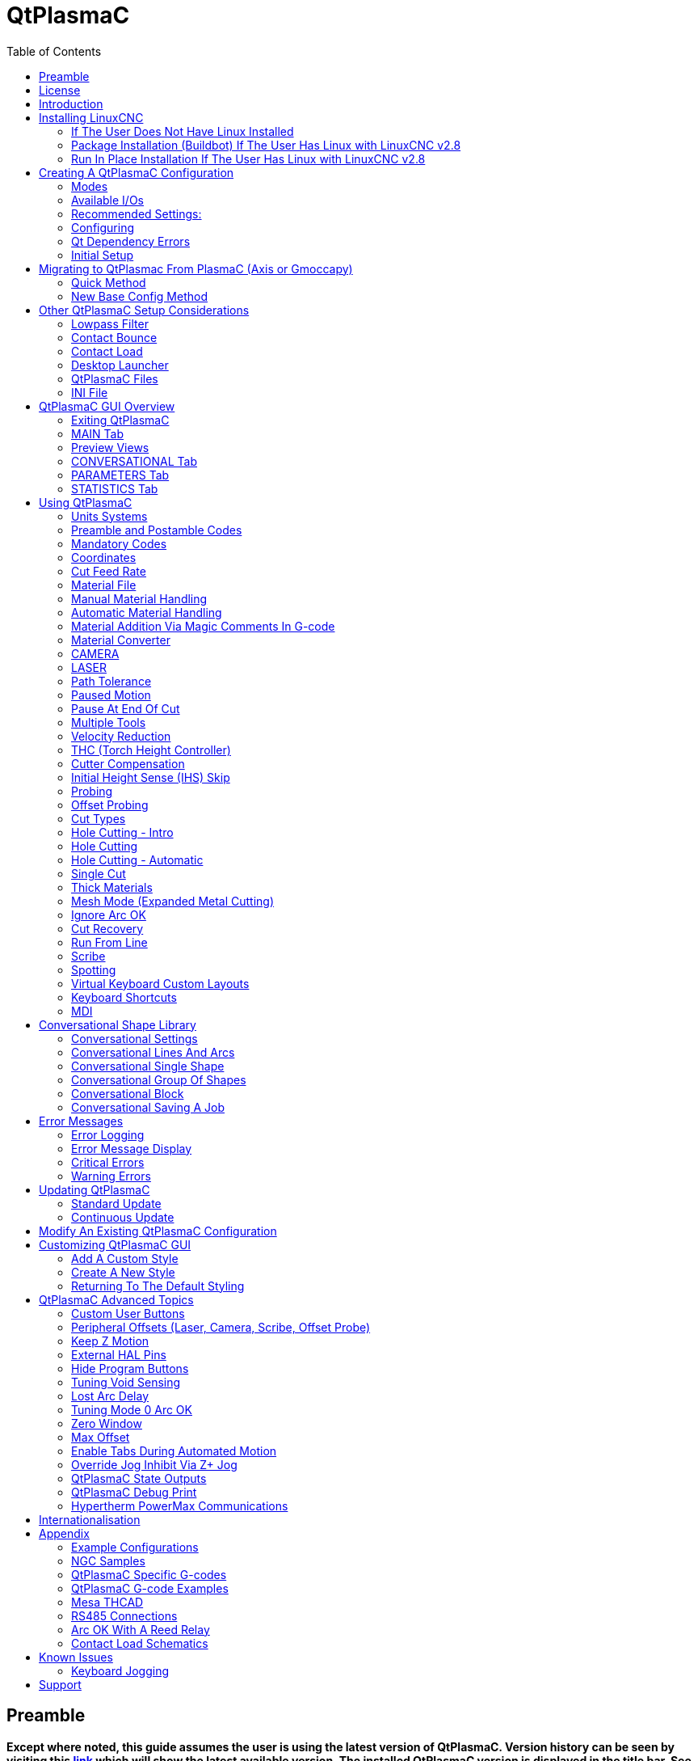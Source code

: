:lang: en
:toc:

[[cha:qtplasmac]]
= QtPlasmaC

// Custom lang highlight
// must come after the doc title, to work around a bug in asciidoc 8.6.6
:ini: {basebackend@docbook:'':ini}
:hal: {basebackend@docbook:'':hal}
:ngc: {basebackend@docbook:'':ngc}

== Preamble

*Except where noted, this guide assumes the user is using the latest version of QtPlasmaC. Version history can be seen by visiting this link:http://htmlpreview.github.io/?https://github.com/LinuxCNC/linuxcnc/blob/master/share/qtvcp/screens/qtplasmac/versions.html[link] which will show the latest available version. The installed QtPlasmaC version is displayed in the title bar. See <<qt_update, Update QtPlasmaC>> for information on updating QtPlasmaC.*

== License

QtPlasmaC and all of its related software are released under GPLv2.

== Introduction

QtPlasmaC is a GUI for plasma cutting which utilises the link:../man/man9/plasmac.9.html[plasmac component] for controlling a plasma table from LinuxCNC v2.9 or later using the Debian Buster or similar distribution.

The QtPlasmaC GUI supports up to five axes and uses the QtVCP infrastructure provided with LinuxCNC.

The standard theme is based on a design by user "pinder" on the LinuxCNC Forum and the colors are able to be changed by the user.

The QtPlasmaC GUI will run on any hardware that is supported by LinuxCNC provided there are enough hardware I/O pins to fulfill the requirements of a plasma configuration.

There are three available formats:

[[qt_formats]]
* 16:9 with a minimum resolution of 1366 x 768
* 9:16 with a minimum resolution of 768 x 1366
* 4:3 with a minimum resolution of 1024 x 768

Screenshot examples of QtPlasmaC are below:

.*16:9*
image::images/qtplasmac_16x9.png[width=800,align="center"]

.*9:16*
image::images/qtplasmac_9x16.png[width=450,align="center"]

.*4:3*
image::images/qtplasmac_4x3.png[width=600,align="center"]

== Installing LinuxCNC

The preferred method for installing LinuxCNC is via an ISO image as described below.

[NOTE]
It is possible to install and run LinuxCNC on a variety of Linux distributions however that is beyond the scope of this User Guide. If the user wishes to install a Linux distribution other than those recommended, they will first need to install their preferred Linux distribution and then install LinuxCNC v2.9 or later along with any required dependencies.

=== If The User Does Not Have Linux Installed

Installation instructions are available at: link:../getting-started/getting-linuxcnc.html

Following these instructions will yield a machine with the current stable branch (v2.8) of LinuxCNC on Debian Buster.

=== Package Installation (Buildbot) If The User Has Linux with LinuxCNC v2.8

A package installation (Buildbot) uses prebuilt packages from the LinuxCNC Buildbot, instructions for upgrading from 2.8 to 2.9 are available at: http://buildbot.linuxcnc.org

Following these instructions by using the below stanzas will upgrade the machine to the last LinuxCNC Buildbot build master branch (v2.9) of LinuxCNC. This may not always be the latest version of master branch (v2.9) as from time to time the LinuxCNC Buildbot may stop due to errors.

----
deb     http://buildbot.linuxcnc.org/ buster master-rtpreempt
deb-src http://buildbot.linuxcnc.org/ buster master-rtpreempt
----

=== Run In Place Installation If The User Has Linux with LinuxCNC v2.8

A run in place installation runs LinuxCNC from a locally compiled version usually located at ~/linuxcnc-dev, instructions for building a run in place installation are available at: link:../code/building-linuxcnc.html

Following these instructions will install the latest master branch (v2.9) of LinuxCNC.

== Creating A QtPlasmaC Configuration

Prior to creating a QtPlasmaC configuration, it is important that the user has a firm understanding of the operating modes available, as well as the I/O's that are required for successful plasma operation.

[[qt_mode]]
=== Modes

QtPlasmaC requires the selection of one of following three operating modes:

[width="100%",cols="4,16"]
|===
|*Mode*|*Description*
|0|Uses an external arc voltage input to calculate both Arc Voltage (for Torch Height Control) and Arc OK.
|1|Uses an external arc voltage input to calculate Arc Voltage (for Torch Height Control). +
   Uses an external Arc OK input for Arc OK.
|2|Uses an external Arc OK input for Arc OK. +
   Use external up/down signals for Torch Height Control.
|===

[IMPORTANT]
If the plasma power source has an Arc OK (Transfer) output then it is recommended
to use that for Arc OK rather than the soft (calculated) Arc OK provided by mode 0.
It may also be possible to use a <<qt_reed-arc-ok,reed relay>> as an alternative
method to establish an Arc OK signal when the power source does not provide one.

[NOTE]
For fine tuning of Mode 0 Ark OK see <<mode0-arcok,Tuning Mode 0 Arc OK>> in the
Advanced Topics section of the manual.

=== Available I/Os

[NOTE]
This section only touches on the hardware I/O's required for QtPlasmaC.
Base machine requirements such as limit switches, home switches, etc. are in addition to these.

[width="100%",cols="4,2,14"]
|===
|*Name*|*Modes*|*Description*
|Arc Voltage|0, 1|Analog input; *optional.* +
    HAL pin name plasmac.arc-voltage-in +
    Connected to the velocity output of an encoder equipped breakout board.
    This signal is used to read the arc voltage to determine the necessary corrections to maintain the torch distance from the work piece during cutting.
|Arc OK|1, 2|Digital input; *optional.* +
    HAL pin name plasmac.arc-ok-in +
    Connected from the Arc OK output of the plasma power source to an input on the breakout board.
    This signal is used to determine if the cutting arc has been established and it is ok for the machine to move (sometimes called arc transfer).
|Float Switch|0, 1, 2|Digital input; *optional, see info below table:* +
    HAL pin name plasmac.float-switch +
    Connected from a breakout board input to a switch on the floating head.
    This signal is used to mechanically probe the work piece with the torch and set Z zero at the top of the work piece. +
    If used and no ohmic probe is configured, this is the probing method. +
    If used and an ohmic probe is configured, this is the fallback probing method.
|Ohmic Probe|0, 1, 2|Digital input; *optional, see info below table:* +
    HAL pin name plasmac.ohmic-probe +
    Connected from to the ohmic probe's output to a breakout board input.
    This signal is used to probe electronically by completing a circuit using the work piece and the torch consumables and set Z zero at the top of the work piece. +
    If used, this is the primary probing method.
    If an ohmic probe fails to locate the work piece, and there is no float switch is present, probing will continue until the torch breaks away or the minimum Z limit is reached.
|Ohmic Probe Enable|0, 1, 2|Digital output; *optional, see info below table:* +
    HAL pin name plasmac.ohmic-enable +
    Connected from a breakout board output to an input to control the ohmic probe's power.
|Breakaway Switch|0, 1, 2|Digital input; *optional, see info below table:* +
    HAL pin name plasmac.breakaway +
    Connected from a breakout board input to a torch breakaway detection switch. +
    This signal senses if the torch has broken away from its cradle.
|Torch On|0, 1, 2|Digital output; *required.* +
    HAL pin name plasmac.torch-on +
    Connected from a breakout board output to the torch-on input of the plasma power supply.
    This signal is used to control the plasma power supply and start the arc.
|Move Up|2|Digital input; *optional.* +
    HAL pin name plasmac.move-up +
    Connected from the up output of the external THC control to a break out board input.
    This signal is used to control the Z axis in an upward motion and make necessary corrections to maintain the torch distance from the work piece during cutting.
|Move Down|2|Digital input; *optional.* +
    HAL pin name plasmac.move-down +
    Connected from the down output of the external THC control to a break out board input.
    This signal is used to control the Z axis in a downward motion and make necessary corrections to maintain the torch distance from the work piece during cutting.
|Scribe Arming|0, 1, 2|Digital output; *optional.* +
    HAL pin name plasmac.scribe-arm +
    Connected from a breakout board output to the scribe arming circuit.
    This signal is used to place the scribe into position on the work piece .
|Scribe On|0, 1, 2|Digital output; *optional.* +
    HAL pin name plasmac.scribe-on +
    Connected from a breakout board output to the scribe-on circuit.
    This signal is used to turn the scribing device on.
|Laser On|0, 1, 2|Digital output; *optional.* +
    HAL pin name qtplasmac.laser_on +
    This signal is used to turn the alignment laser on.
|===

Only one of either *Float Switch* or *Ohmic Probe* is required. If both are used then *Float Switch* will be a fallback if *Ohmic Probe* is not sensed.

If *Ohmic Probe* is used then *Ohmic Probe Enable* is required to be checked on the QtPlasmaC GUI.

*Breakaway Switch* is not mandatory because the *Float Switch* is treated the same as a breakaway when not probing. If they are two separate switches, and there are not enough inputs on the breakout board, they could be combined and connected as a *Float Switch*.

[NOTE]
The minimum I/O requirement for a QtPlasmaC configuration to function are:  *Arc Voltage* input OR *Arc OK* input, *Float Switch* input, and *Torch On* output. To reiterate, in this case QtPlasmaC will treat the float switch as a breakaway switch when it is not probing.

[[qt_z-settings]]
=== Recommended Settings:

Refer to the <<qt_initial-setup,Heights Diagram>> diagram for a visual representation of the terms below.

* *[AXIS_Z] MIN_LIMIT* should be just below top of the slats with
  allowances for float_switch_travel and over travel tolerance. For example,
  if the user's float switch takes 4mm (0.157") to activate then set the Z
  minimum to 5mm (0.2") plus an allowance for overrun (either calculated
  using the equation below or allow 5mm (0.2") below the lowest slat).
* *[AXIS_Z] MAX_LIMIT* should be the highest the user wants the Z axis
  to travel (it must not be lower than Z HOME_OFFSET).
* *[AXIS_Z] HOME* should be set to be approximately 5mm-10mm (0.2"-0.4")
  below the maximum limit.
* *Floating Head* - it is recommended that a floating head be used and
  that it has enough movement to allow for overrun during probing. Overrun
  can be calculated using the following formula:

----
o = 0.5 * a * (v / a)^2
----

where: o = overrun, a = acceleration in units/sec2 and v = velocity in units/sec.

Metric example:  given a Z axis MAX_ACCELERATION of 600mm/s^2^ and MAX_VELOCITY of 60mm/s, the overrun would be 3mm.

Imperial example: given a Z axis MAX_ACCELERATION of 24in/s^2^ and MAX_VELOCITY of 2.4in/s, the overrun would be 0.12in.

On machines that will utilize an ohmic probe as the primary method of probing, it is highly recommended to install a switch on the floating head as a backup means of stopping Z motion in the event of ohmic probe failure due to dirty surfaces.

[[configuring]]
=== Configuring

LinuxCNC provides two configuration wizards which can be used to build a machine configuration. The choice of these wizards is dependent on the hardware used to control the machine.

If the user wishes to use a Run In Place installation then prior to running one of the following commands they will need to run the following command from a terminal:

----
source ~/linuxcnc-dev/scripts/rip-environment
----

If using a Package installation then no additional action is required.

If using a parallel port, use the <<cha:stepconf-wizard,StepConf wizard>> (enter the following command into a terminal window):

----
stepconf
----

If using a Mesa Electronics board, use the <<cha:pncconf-wizard, PnCConf wizard>> (enter the following command into a terminal window):

----
pncconf
----

If using a Pico Systems board: +
https://forum.linuxcnc.org/27-driver-boards/14977-pico-systems-faq[This LinuxCNC forum thread] may be helpful.

The machine specific settings are not described here, refer to the documentation for the particular configuration wizard that is being used.

There are Linuxcnc forum sections available for these wizards:

https://forum.linuxcnc.org/16-stepconf-wizard()[StepConf Wizard]

https://forum.linuxcnc.org/39-pncconf[PnCConf Wizard]

Fill in the required entries to suit the machine wiring/breakout board configuration.

QtPlasmaC adds two pages to the LinuxCNC configuration wizards for
QtPlasmaC specific parameters, the two pages are QtPlasmaC options and
<<qt_custom-user-buttons,User Buttons>>. Complete each of the wizards
QtPlasmaC page to suit the machine that is being configured and the user
button requirements.

Note that PnCConf options allow user selection of Feed Override, Linear
Velocity, and Jog Increments whereas in StepConf these are automatically
calculated and set.

*PnCConf QtPlasmaC Options:*

image::images/qtplasmac_pncconf_screen.png[width=600,align="center"]

*StepConf QtPlasmaC Options:*

image::images/qtplasmac_stepconf_options.png[width=600,align="center"]

*QtPlasmaC User Buttons:*

image::images/qtplasmac_pncconf_buttons.png[width=600,align="center"]

*QtPlasmaC THCAD:*

The THCAD screen will only appear if a Plasma Encoder is selected in the card screen.

image::images/qtplasmac_pncconf_thcad.png[width=600,align="center"]

More information on <<qt_mesa-thcad,Mesa THCAD>>.

When the configuration is complete, the wizard will save a copy of the configuration that may be loaded and edited at a later time, a working QtPlasmaC configuration will be created in the following directory: ~/linuxcnc/configs/<machine_name>.

The newly created QtPlasmaC configuration can be run by entering the following command into a terminal window (*change "<machine_name>" to the machine name entered into the configuration wizard*):

For a package installation (Buildbot):

----
linuxcnc ~/linuxcnc/configs/<machine_name>/<machine_name>.ini
----

For a run in place installation:

----
~/linuxcnc-dev/scripts/linuxcnc ~/linuxcnc/configs/<machine_name>/<machine_name>.ini
----

After running the above command LinuxCNC should be running with the QtPlasmaC GUI visible.

IMPORTANT: BEFORE PROCEEDING, THE USER SHOULD BE ABLE TO HOME THE MACHINE, ZERO EACH AXIS, JOG ALL AXES TO SOFT LIMITS WITHOUT CRASHING, AND RUN TEST G-CODE PROGRAMS WITHOUT ANY ERRORS.

ONLY WHEN this criteria is met should the user proceed with the QtPlasmaC initial setup.

[NOTE]
It is possible to create a sim configuration using StepConf but it is not possible to have tandem joints in the sim configuration.

[[qt-dependency]]
=== Qt Dependency Errors

If any Qt dependency errors are encountered while attempting to run the QtPlasmaC configuration, the user may need to run the QtVCP installation script to resolve these issues.

For a package installation (Buildbot) enter the following command in a terminal window:

----
/usr/lib/python3/dist-packages/qtvcp/designer/install_script
----

For a run in place installation enter the following command in a terminal window:

----
~/linuxcnc-dev/lib/python/qtvcp/designer/install_script
----

[[qt_initial-setup]]
=== Initial Setup

The following heights diagram will help the user visualize the different heights involved in plasma cutting and how they are measured:

image::images/qtplasmac_heights_diagram.png[width=800,align="center"]

Click on the <<qt_parameters-tab,Parameters Tab>> to view the *CONFIGURATION* section which shows the user settable parameters. It is necessary to ensure every one of these settings is tailored to the machine.

To set the Z axis DRO relative to the Z axis MINIMUM_LIMIT, the user should perform the following steps. It is important to understand that in QtPlasmaC, touching off the Z axis DRO has no effect on the Z axis position while running a G-code program. These steps simply allow the user to more easily set the probe height as after performing the steps, the displayed Z axis DRO value will be relative to Z axis MINIMUM_LIMIT.

. The user should be familiar with the recommended <<qt_z-settings, Z Axis Settings>>.
. Home the Z axis.
. Ensure there is nothing below the torch then jog the Z axis down until it stops at the Z axis MINIMUM_LIMIT then click the 0 next to the Z axis DRO to *Touch Off* with the Z axis selected to set the Z axis at zero offset. This step only serves to allow the user to more easily visualize and adjust *Probe Height* this value is measured from the Z axis MINIMUM_LIMIT up.
. Home the Z axis again.

[[qt_probe-test]]
If the machine is equipped with a float switch then the user will need to set the offset in the *CONFIGURATION* section of the *PARAMETERS* tab. This will be done by running a "Probe Test" cycle.

. Check that the Probe Speed and the Probe Height in the *CONFIGURATION* section of the *PARAMETERS* tab are correct. QtPlasmaC can probe at the full Z axis velocity so long as the machine has enough movement in the float switch to absorb any overrun. If the machine is suitable, the user could set the Probe Height to a value near the Z axis minimum and do all probing at full speed.
. If the machine is not already homed and in the home position, home the machine.
. Place some material on the slats under the torch.
. Press the *PROBE TEST* button.
. The Z axis will probe down, find the material then move up to the specified *Pierce Height* as set by the currently selected material. The torch will wait in this position for the time set in the <machine_name>.prefs file. The default probe test hold time is 10 seconds, this value may be edited in the <machine_name>.prefs file. After this the torch will return to the starting height.
. Measure the distance between the material and the tip of the torch while the torch is waiting at *Pierce Height*.
. If the measurement is greater than the *Pierce Height* of the currently selected material, then reduce the "Float Travel" in the *CONFIGURATION* section of the *PARAMETERS* tab by the difference between the measured value and the specified value. If the measurement is less than *Pierce Height* of the currently selected material, then increase the "Float Travel" in the *CONFIGURATION* section of the *PARAMETERS* tab by the difference between the specified value and the measured value.
. After the adjustments to the "Float Travel" have been made, repeat the process from #4 above until the measured distance between the material and the torch tip matches the *Pierce Height* of the currently selected material.
. If the table has a laser or camera for sheet alignment, a scribe, or uses offset probing then the required offsets need to be applied by following the procedure described in <<peripheral-offsets,Peripheral Offsets>>.
. CONGRATULATIONS! The user should now have a working QtPlasmaC Configuration.

[NOTE]
If the amount of time between the torch contacting the material and when the torch moves up and comes to rest at the Pierce Height seems excessive, see <<qt_probing,the probing section>> for a possible solution.

[IMPORTANT]
IF USING A *Mesa Electronics THCAD* THEN THE *Voltage Scale* VALUE WAS OBTAINED MATHEMATICALLY. IF THE USER INTENDS TO USE CUT VOLTAGES FROM A MANUFACTURE'S CUT CHART THEN IT WOULD BE ADVISABLE TO DO MEASUREMENTS OF ACTUAL VOLTAGES AND FINE TUNE THE *Voltage Scale* AND *Voltage Offset*.

[CAUTION]
PLASMA CUTTING VOLTAGES CAN BE LETHAL, IF THE USER IS NOT EXPERIENCED IN DOING THESE MEASUREMENTS GET SOME QUALIFIED HELP.

[[qt_modify-config]]
== Migrating to QtPlasmac From PlasmaC (Axis or Gmoccapy)

There are two methods available to get from a working PlasmaC configuration to a new QtPlasmaC configuration. These methods assume the user is on LinuxCNC v2.9 or later, QtVCP is installed, and all dependency requirements are satisfied.

If there are Qt dependency errors, the user should run the <<qt-dependency,QtVCP install script>>.

=== Quick Method

A quick method to move to QtPlasmaC from PlasmaC (loaded on top of either Axis or Gmoccapy) is to use the plasmac2qt conversion program which will attempt to create a new QtPlasmaC configuration from an existing PlasmaC .ini file. This program will convert the user's parameters, settings, and materials from the previous PlasmaC configuration and create a new QtPlasmaC configuration directory in the ~/linuxcnc/configs directory.

This methods will keep the original PlasmaC config as a backup with _plasmac and a time stamp appended to the directory name.

To run the plasmac2qt conversion program, use the following instructions:

For a package installation (Buildbot) enter the following line in a terminal window:

----
qtplasmac-plasmac2qt
----

For a run in place installation enter the following lines in terminal window:

----
source ~/linuxcnc-dev/scripts/rip-environment
qtplasmac-plasmac2qt
----

The following screen will be displayed:

image::images/qtplasmac_plasmac2qt.png[width=500,align="center"]

*Mandatory Settings*

[width="100%",cols="4,10,6"]
|===
|*Field*|*Description*|*Examples*
|INI FILE IN EXISTING PLASMAC CONFIG|This is the .ini file of the PlasmaC config that requires migrating.|<machine_name>.ini
|MONITOR ASPECT RATIO|This is the <<qt_formats, aspect ratio format>> for the GUI.|16:9
|ESTOP|Selects the required Estop type based on the following criteria: +
    0 - Estop is an indicator only. +
    1 - Estop indicator is hidden. +
    2 - Estop is a button.|ESTOP:1
|===

*Optional Setting*

This setting is not required unless the machine has a <<qt_laser, laser>> for sheet alignment.

Leave this blank if it is not used/required.

[width="100%",cols="4,10,6"]
|===
|*Field*|*Description*|*Examples*
|Laser On HAL Pin|Power on a laser crosshair for sheet alignment.|*Parallel Port Example:* parport.0.pin-16-out +
    *Mesa 7i96 Example:* hm2_7i96.0.ssr.00.out-00
|===

After filling in the appropriate entries, press *CONVERT*.

[NOTE]
This method will not change any existing debounce components to the new dbounce component. If the user wishes to change to the new dbounce component then the New Base Config method should be used for migration.

=== New Base Config Method

This method to move to QtPlasmaC from PlasmaC (loaded on top of either Axis or Gmoccapy) is to use a <<configuring, configuration wizard>> to create a new configuration. This method then allows changing of the base machine configuration at a later date via the configuration wizard provided that the base ini and base hal files have not been edited.

This method requires that the user take note of all HAL pins used in the existing config so they can be entered into the configuration wizard. Any custom HAL commands will also need to be noted and added manually to either the custom.hal file or the custom_postgui.hal file which will be created by the configuration wizard.

After using the wizard, the user can then run a conversion program (cfg2prefs) to convert the parameters, settings, and materials from the previous PlasmaC configuration to the new QtPlasmaC configuration. This tool should be used immediately after the user has created a new QtPlasmaC configuration.

Prior to running this conversion program, it is mandatory that the user have both an existing PlasmaC configuration and a new QtPlasmaC configuration. This program WILL overwrite the existing QtPlasmaC preferences and materials files, and should be used with caution if it is not being run on a new QtPlasmaC configuration.

The program will create a time stamped backup of the original preferences file and the existing materials file (if it exists).

It will read the existing <machine_name>_config.cfg, <machine_name>_run.cfg, <machine_name>_wizards.cfg, and plasmac_stats.var files and write them to an existing <machine_name>.prefs file. It will also copy the <machine_name>_material.cfg file to the existing QtPlasmaC configuration.

To run the cfg2prefs conversion program, use the following instructions:

For a package installation (Buildbot) enter the following line in a terminal window:

----
qtplasmac-cfg2prefs
----

For a run in place installation enter the following lines in terminal window:

----
source ~/linuxcnc-dev/scripts/rip-environment
qtplasmac-cfg2prefs
----

image::images/qtplasmac_cfg2prefs.png[width=500,align="center"]

Select the .ini file of the old PlasmaC configuration, select the .ini file of the new QtPlasmaC configuration, then press *CONVERT*.

== Other QtPlasmaC Setup Considerations

[[qt_lowpass]]
=== Lowpass Filter

The plasmac HAL component has a built in lowpass filter that if used is applied to the *plasmac.arc-voltage-in* input pin to filter any noise that could cause erroneous voltage readings. The lowpass filter should only be used after using Halscope to determine the required frequency and whether the amplitude of the noise is large enough to cause any issues. For most plasma machines lowpass is not required and should not be used unless it is required.

The HAL pin assigned to this filter is *plasmac.lowpass-frequency* and is set to 0 (disabled) by default. To apply a lowpass filter to the arc-voltage, the user would edit the following entry in the custom.hal file in the machine's configuration directory to add the appropriate cutoff frequency as measured in Hertz (Hz).

For example:

[source,{hal}]
----
setp plasmac.lowpass-frequency 100
----

The above example would give a cutoff frequency of 100Hz.

=== Contact Bounce

Contact bounce from mechanical relays, switches, or external interference may cause some inconsistent behavior of the following switches:

* Float Switch
* Ohmic Probe
* Breakaway Switch
* Arc OK (for modes 1 & 2)

Due to the fact that the software is capable of sampling rates faster than the contact bounce period, it is possible that the software may see contact bounce as several changes in input states occurring in a very small time period, and incorrectly interpret this as a very quick on-off of the input. One method of mitigating contact bounce is to "debounce" the input. To summarize debounce, it requires the input state to be stable at the opposite state of the output state for consecutive delay periods before changing the state of the output.

Debounce delay periods can be changed by editing the appropriate debounce value in the custom.hal file in the <machine_name> config directory.

Each increment of delay adds one servo thread cycle to the debounce time. For example: given a servo thread period of 1000000 (measured in nano seconds), a debounce delay of 5 would equate to 5000000ns, or 5ms.

For the Float and Ohmic switches this equates to a 0.001mm (0.00004") increase in the probed height result.

It is recommended to keep the debounce values as low as possible while still achieving consistent results. Using link:../hal/tutorial.html#sec:tutorial-halscope[Halscope] to plot the inputs is a good way to establish the correct value.

For QtPlasmaC installations, debounce is achieved by using the HAL link:../man/man9/dbounce.9.html[dbounce component] which is a later alternative to the original debounce component. This new version allows for the loading and naming of individual debounce instances and is compatible with Twopass HAL file processing.

All four signals above have an individual debounce component so the debounce periods can be catered individually to each input. Any changes made to these values in the custom.hal file will not be overwritten by later updates of QtPlasmaC.

The default delay for all four inputs is five servo thread periods. In most cases this value will work quite well. If any of the inputs do not use mechanical switches, it may be possible to either reduce or remove the delay for those inputs.

If debounce is required for other equipment like home or limit switches etc. then more dbounce components may added in any of the HAL files without any regard to the signals listed here.

More information on contact bounce can be seen on page IX of link:https://www.finder-relais.net/en/Finder-general-technical-information-en.pdf[Finder Relays General Technical Information]

[[qt-contact-load]]
=== Contact Load

Mechanical relays and switches usually require a minimum current passing through the contacts for reliable operation. This current varies with the material that the contacts in the device are made from.

Depending on the specified minimum contact current and the current drawn by the input device there may be a need to provide a method to increase the current through the contacts.

Most relays using gold contacts will not require any additional current for reliable operation.

There are two different methods available to provide this minimum current if it is required:

. A 0.1μF film capacitor placed across the contacts.
. A 1200Ω 1W resistor across the load (see calculations below).

Schematics are shown at <<qt_contact-load-schematics, contact load schematics>>.

More information on contact switching load can be seen on page III of link:https://www.finder-relais.net/en/Finder-general-technical-information-en.pdf[Finder Relays General Technical Information]

[underline]*Calculations:*

If using a Mesa card, the input resistance of a 7i96 is 4700Ω (always consult the product manual associated with the revision being used as these values sometimes vary between revisions), giving a contact current of 5.1mA assuming a supply voltage of 24V (I = V/R).

As an example, the typical relay used in a Hypertherm Powermax 65 plasma cutter (link:https://www.te.com/commerce/DocumentDelivery/DDEController?Action=showdoc&DocId=Data+Sheet%7F1308242_T77%7F1011%7Fpdf%7FEnglish%7FENG_DS_1308242_T77_1011.pdf%7F1-1393194-0[TE T77S1D10-24]) requires a minimum contact load of 100mA @ 5VDC which will dissipate 0.5W (P = I * V). If using a 24VDC power supply this would then equate to a minimum current of 20.8mA. Because there is less current drawn by the Mesa input than is required by the relay there needs to be an increase in the current.

The resistance can be calculated using R = Vs / (Im - Ii) where:

- R = calculated resistance
- Vs = supply voltage
- Im = minimum current required
- Ii = input current

Using a 7i96 with an input current of 5.1mA gives a calculated value of 1529Ω. (24 / (.0208 - .0051)). This could then be rounded down to a commonly available 1500Ω resistor giving a small safety margin.

The power dissipation can by calculated using P = Vs^2^ / Rs where:

- P = power
- Vs = supply voltage
- Rs = selected resistance

This gives a value of 0.38W. This could then be rounded up to 1W, giving a good safety margin. The final selection would be a 1500Ω 1W resistor.

=== Desktop Launcher

If a link to the launch the configuration was not created when creating the config, the user could create a desktop launcher to the config by right clicking on the desktop and selecting Create Launcher or similar. This will bring up a dialog box to create a launcher. Give the icon a nice short name, enter anything for the command and click OK.

After the launcher appears on the desktop, right click on it and then edit it with the user's editor of choice. Edit the file so it looks similar to:

----
[Desktop Entry]
Comment=
Terminal=false
Name=LinuxCNC
Exec=sh -c "linuxcnc $HOME/linuxcnc/configs/<machine_name>/<machine_name>.ini"
Type=Application
Icon=/usr/share/pixmaps/linuxcncicon.png
----

If the user would like a terminal window to open behind the GUI window then change the Terminal line to:

----
Terminal=true
----

Displaying a terminal can be handy for error and information messages.

=== QtPlasmaC Files

After a successful QtPlasmaC installation, the following files are created in the configuration directory:

[width="100%",cols="1,2"]
|===
|*Filename*|*Function*
|<machine_name>.ini|A configuration file for the machine.
|<machine_name>.hal|A HAL for the machine.
|<machine_name>.prefs|A configuration file for QtPlasmaC specific parameters and preferences.
|custom.hal|A HAL file for user customization.
|custom_postgui.hal|A HAL file for user customization which is run after the GUI has initialized.
|shutdown.hal|A HAL file which is run during the shutdown sequence.
|tool.tbl|A tool table used to store offset information for additional tools (scribe, etc.) used by the QtPlasmaC configuration.
|qtplasmac|A link to the directory containing common qtplasmac support files.
|backup|A directory for backups of config files.
|===

[NOTE]
<machine_name> is whatever name the user entered into the "Machine Name" field of the configuration wizard program

[NOTE]
Custom commands are allowed in custom.hal and the custom_postgui.hal files as they are not overwritten during updates.

After running a new configuration for the first time the following files will be created in the configuration directory:

[width="100%",cols="1,2"]
|===
|*Filename*|*Function*
|<machine_name>_material.cfg|A file for storing the material settings from the MATERIAL section of the <<qt_parameters-tab,PARAMETERS Tab>>.
|qtvcp.prefs|A file containing the QtVCP preferences.
|qtplasmac.qss|This file is used to store the stylesheet for the currently loaded session of QtPlasmaC.
|===

[NOTE]
The configuration files (<machine_name>.ini and <machine_name>.hal) that are created by configuration wizard are notated to explain the requirements to aid in manual manipulation of these configurations. They may be edited with any text editor.

[NOTE]
The <machine_name>.prefs file is plain text and may be edited with any text editor.

=== INI File

QtPlasmaC has some specific <machine_name>.ini file variables as follows:

*[FILTER]* Section

These variables are mandatory.

[source,{ini}]
----
PROGRAM_EXTENSION = .ngc,.nc,.tap G-code File (*.ngc, *.nc, *.tap)
ngc               = qtplasmac_gcode
nc                = qtplasmac_gcode
tap               = qtplasmac_gcode
----

[[qt_rs274]]
*[RS274NGC]* Section

These variables are mandatory.

[source,{ini}]
----
RS274NGC_STARTUP_CODE = G21 G40 G49 G80 G90 G92.1 G94 G97 M52P1
SUBROUTINE_PATH       = ./:../../nc_files
USER_M_PATH           = ./:../../nc_files
----

NOTE: for a imperial config replace G21 above with G20.

NOTE: both the above paths show the minimum requirements.

[IMPORTANT]
SEE <<qt_path-tolerance,PATH TOLERANCE>> FOR RS274NGC_STARTUP_CODE INFORMATION RELATED TO G64.

*[HAL]* Section

These variables are mandatory.

[source,{ini}]
----
HALUI           = halui (required)
HALFILE         = <machine_name>.hal (the machine HAL file)
HALFILE         = plasmac.tcl (the standard QtPlasmaC HAL file )
HALFILE         = custom.hal (Users custom HAL commands)
POSTGUI_HALFILE = postgui_call_list.hal (required)
SHUTDOWN        = shutdown.hal (shutdown HAL commands)
----

[NOTE]
The user could place custom HAL commands in the custom.hal file as this file is not overwritten by QtPlasmaC updates.

[[qt_ini-display]]
*[DISPLAY]* Section

This variable  is mandatory.

[source,{ini}]
----
DISPLAY = qtvcp qtplasmac      (use 16:9 resolution)
        = qtvcp qtplasmac_9x16 (use 9:16 resolution)
        = qtvcp qtplasmac_4x3  (use 4:3 resolution)
----

There are multiple QtVCP options that are described here:
link:../gui/qtvcp.html#_ini_settings[QtVCP INI Settings]

For example the following would start a 16:9 resolution QtPlasmaC screen in full screen mode:

[source,{ini}]
----
DISPLAY = qtvcp -f qtplasmac
----

*[TRAJ]* Section

This variable is mandatory.

[source,{ini}]
----
SPINDLES = 3
----

*[AXIS_X]* Section

These variables are mandatory.

[source,{ini}]
----
MAX_VELOCITY     = double the value in the corresponding joint
MAX_ACCELERATION = double the value in the corresponding joint
OFFSET_AV_RATIO  = 0.5
----

*[AXIS_Y]* Section

These variables are mandatory.

[source,{ini}]
----
MAX_VELOCITY     = double the value in the corresponding joint
MAX_ACCELERATION = double the value in the corresponding joint
OFFSET_AV_RATIO  = 0.5
----

*[AXIS_Z]* Section

These variables are mandatory.

[source,{ini}]
----
MIN_LIMIT        = just below the top of the table's slats
MAX_VELOCITY     = double the value in the corresponding joint
MAX_ACCELERATION = double the value in the corresponding joint
OFFSET_AV_RATIO  = 0.5
----

[NOTE]
QtPlasmaC uses the LinuxCNC External Offsets feature for all Z axis motion, and for moving the X and/or Y axis for a consumable change while paused. For more information on this feature, please read <<cha:external-offsets,External Axis Offsets>> in the LinuxCNC documentation.

== QtPlasmaC GUI Overview

The following sections will give a general overview of the QtPlasmaC layout.

=== Exiting QtPlasmaC

Exiting or shutting down QtPlasmaC is done by either:

. Click the window shutdown button on the window title bar
. Long press the *POWER* button on the MAIN Tab.

A shutdown warning can be displayed on every shutdown by checking the *Exit
[[qt_main-tab]]
=== MAIN Tab

Screenshot example of the QtPlasmaC <<qt_main-tab, MAIN Tab>> in *16:9* aspect ratio:

image::images/qtplasmac_16x9.png[width=800,align="center"]

Some functions/features are only used for particular modes and are not displayed if they are not required by the chosen QtPlasmaC mode.

[underline]*PREVIEW WINDOW*

[width="100%",cols="4,16"]
|===
|*Name*|*Description*
|Material|The top header is clickable in this area to reveal a drop down menu. It is used to manually select the current material cut parameters. If there are no materials in the material file then only the default material will be displayed.
|VEL:|This displays the actual cut feed rate the table is moving at.
|FR:|If "View Material" is selected on the <<qt_parameters-tab,PARAMETERS Tab>>, this displays the currently selected material's Feed Rate.
|PH:|If "View Material" is selected on the <<qt_parameters-tab,PARAMETERS Tab>>, this displays the currently selected material's Pierce Height.
|PD:|If "View Material" is selected on the <<qt_parameters-tab,PARAMETERS Tab>>, this displays the currently selected material's Pierce Delay.
|CH:|If "View Material" is selected on the <<qt_parameters-tab,PARAMETERS Tab>>, this displays the currently selected material's Cut Height.
|CA:|If "View Material" is selected on the <<qt_parameters-tab,PARAMETERS Tab>>, and RS485 communications are enabled, this displays the currently selected material's Cut Amperage.
|T|This button changes the <<sub:qt-preview-views,preview>> to a top down full table view.
|P|This button changes the <<sub:qt-preview-views,preview>> to an isometric view.
|Z|This button changes the <<sub:qt-preview-views,preview>> to a top down view.
|→|This button pans the <<sub:qt-preview-views,preview>> right.
|←|This button pans the <<sub:qt-preview-views,preview>> left.
|↑|This button pans the <<sub:qt-preview-views,preview>> up.
|↓|This button pans the <<sub:qt-preview-views,preview>> down.
|+|This button zooms the <<sub:qt-preview-views,preview>>.
|-|This button zooms the <<sub:qt-preview-views,preview>>.
|C|This button clears the live plot.
|===

[underline]*MACHINE*

[width="100%",cols="4,16"]
|===
|*Name*|*Description*
|ESTOP|If ESTOP_TYPE = 0 in the <machine_name>.prefs file, this button becomes an indicator of the hardware ESTOP's status only. +
If ESTOP_TYPE = 1 in the <machine_name>.prefs file, this button will not be visible. +
If ESTOP_TYPE = 2 in the <machine_name>.prefs file, this button will act as a GUI ESTOP. +
If ESTOP_TYPE is omitted from the <machine_name>.prefs file, this button will default to being an indicator of the hardware ESTOP's status only.
|POWER|This button turns the GUI on and allows QtPlasmaC/LinuxCNC to control the hardware. +
    Pressing and holding the *POWER* button for longer than two seconds will bring up a dialog to exit the QtPlasmaC application.
|CYCLE START|This button starts the cycle for any loaded G-code file.
|CYCLE PAUSE|This button pauses the cycle for any loaded G-code file. +
    If a cycle is paused, this button will display *CYCLE RESUME* and flash. +
    Pressing *CYCLE RESUME* will resume the cycle.
|CYCLE STOP|This button stops any actively running or paused cycle. +
    This includes: +
    - G-code Programs +
    - Torch pulse if the pulse was started during *CYCLE PAUSE* (this will cancel the paused G-code program execution as well) +
    - Probe Test +
    - Framing +
    - Manual Cut
|FEED|This slider overrides the feed rate for all feed moves. +
    Any value other than 100% will cause the label to flash. +
    Clicking the label will return the slider to 100%.
|RAPID|This slider overrides the rapid rate for all rapid moves. +
    Any value other than 100% will cause the label to flash. +
    Clicking the label will return the slider to 100%.
|JOG|This slider sets the jog rate. +
    Clicking the label will return the slider to the default linear velocity as set in the <machine_name).ini file.
|===

[underline]*BUTTONS*

The Button Panel contains buttons useful for the operation of the machine.

The *EDIT* and *MDI* buttons are permanent, all other buttons are user programmable in the <machine_name>.prefs file.

See <<qt_custom-user-buttons, custom user buttons>> for detailed information on custom user buttons.

[width="100%",cols="4,16"]
|===
|*Name*|*Description*
|EDIT|This button opens a G-code editor for the currently loaded program.
|MDI|This button places QtPlasmaC into Manual Data Input (MDI) mode which will display the MDI HISTORY and an entry box over top of the G-code window. +
    Once pressed, this button will display "MDI CLOSE". +
    Pressing *MDI CLOSE* will close the MDI. +
    Please see the <<qt_mdi, MDI>> section for additional MDI information.
|OHMIC TEST|This button will enable the Ohmic Probe Enable output signal and if the Ohmic Probe input is sensed, the LED indicator in the SENSOR Panel will light. +
    The main purpose of this is to allow a quick test for a shorted torch tip.
|PROBE TEST|This button will initiate a <<qt_probe-test, Probe Test>>.
|SINGLE CUT|This button will show the dialog box to start an automatic <<qt_single-cut, Single Cut>>.
|NORMAL CUT|This button will toggle between <<qt_cut-types, Cut Types>> (NORMAL CUT and PIERCE ONLY).
|TORCH PULSE|This button will initiate a <<qt_button-torch, Torch Pulse>>.
|===

[underline]*ARC*

[width="100%",cols="6,2,14"]
|===
|*Name*     |*Modes*|*Description*
|Arc Voltage|0, 1   |Displays the actual arc voltage.
|OK         |0, 1, 2|Indicates the status of the Arc OK signal.
|+          |0, 1   |Each press of this button will raise the target voltage by the THC Threshold voltage (The distance changed will be Height Per Volt * THC Threshold voltage).
|-          |0, 1   |Each press of this button will lower the target voltage by the THC Threshold voltage (The distance changed will be Height Per Volt * THC Threshold voltage).
|OVERRIDE   |0, 1   |Clicking this label will return any voltage override to 0.00.
|===

[[qt_control-panel]]
[underline]*CONTROL*

[width="100%",cols="6,2,14"]
|===
|*Name*|*Modes*|*Description*
|TORCH ON|0, 1, 2|Indicates the status of the Torch On output signal.
|TORCH ON ENABLE|0, 1, 2|This box toggles between Enabling and Disabling the torch. +
    This box defaults to unfilled (disabled) when QtPlasmaC is first run. +
    This box must be filled to change it to "Torch Enabled" before material cutting can commence. +
    If this box is not filled, then running a loaded program will cause the machine to run the cycle without firing the torch. This is sometimes referred to as a "dry run".
|VELOCITY ANTI DIVE|0, 1, 2|Indicates that the THC is locked at the current height due to the cut velocity falling below the Velocity Anti Dive (VAD) Threshold percentage set on the <<qt_parameters-tab, PARAMETERS Tab>>.
|VELOCITY ANTI DIVE ENABLE|0, 1, 2|This box toggles between Enabling and Disabling VELOCITY ANTI DIVE.
|VOID ANTI DIVE|0, 1|Indicates that the THC is locked due to a void being sensed.
|VOID ANTI DIVE ENABLE|0, 1|This box toggles between Enabling and Disabling VOID ANTI DIVE.
|MESH MODE|0, 1, 2|This box will enable or disable <<qt_mesh-mode, Mesh Mode>> for the cutting of expanded metal. This check box may be enabled or disabled at any time during normal cutting. +
    Mesh mode: +
    - Will require an Arc OK signal to start machine motion. +
    - Will disable the THC. +
    - Will not stop machine motion if the Arc OK signal is lost. +
    - Will automatically select CPA mode if PowerMax communications are being used. +
    For more information see <<qt_mesh-mode, Mesh Mode (expanded metal)>>.
|AUTO VOLTS|0, 1|This box will enable or disable <<qt_thc, Auto Volts>>.
|IGNORE OK|0, 1, 2|This box will determine if QtPlasmaC ignores the Arc OK signal. This check box may be enabled or disabled at any time during normal cutting. Additionally this mode may be enabled or disabled via proper M codes in a running program. +
    Ignore Arc OK mode: +
    - Will not require an Arc OK signal be received before starting machine motion after the "Torch On" signal is given. +
    - Will disable the THC. +
    - Will not stop machine motion if the Arc OK signal is lost. +
    For more information see <<qt_ignore-ok, Ignore Arc Ok>>.
|OHMIC PROBE|0, 1, 2|This box enables or disables the ohmic probe input. +
    If the Ohmic Probe input is disabled, the Ohmic Probe LED will still show the status of the probe input, but the Ohmic Probe results will be ignored.
|RS485|0, 1, 2|This box will enable or disable the communications to a PowerMax. This button is only visible if a PM_PORT is configured in the [POWERMAX] section of the <machine_name>.prefs file.
|Status|0, 1, 2|When PowerMax communications are enabled, this will display one of the following: +
    *CONNECTING*, *CONNECTED*, *COMMS ERROR*, or a *Fault Code*. +
    For more information, see the <<qt_pm_comms, PowerMax Communications>> section.
|===

[underline]*SENSOR*

[width="100%",cols="4,16"]
|===
|*Name*|*Description*
|FLOAT|Indicates that the float switch is activated.
|OHMIC|Indicates that the probe has sensed the material.
|BREAK|Indicates that the torch breakaway sensor is activated.
|===

[underline]*THC*

[width="100%",cols="4,16"]
|===
|*Name*|*Description*
|ENABLE|This box determines whether the THC will be enabled or disabled during a cut.
|ENABLED|This LED indicates whether the THC is enabled or disabled.
|ACTIVE|This LED indicates that the THC is actively controlling the Z axis.
|UP|This LED indicates that the THC is commanding the Z axis to raise.
|DOWN|This LED indicates that the THC is commanding the Z axis to lower.
|===

[underline]*JOGGING*

[NOTE]
During Paused Motion, this section will become <<qt_cut-recovery, CUT RECOVERY>>

[width="100%",cols="4,16"]
|===
|*Name*|*Description*
|CONTINUOUS|This drop down button will change the jog increment. Options are determined by the values in the [DISPLAY] section of the <machine_name>.ini file and begin with the label "INCREMENTS =".
|FAST|This button will toggle between FAST which is the default linear velocity in the <machine_name>.ini file or SLOW which is 10% of the default value.
|Y+|This button moves the Y axis in the positive direction.
|Y-|This button moves the Y axis in the negative direction.
|X+|This button moves the X axis in the positive direction.
|X-|This button moves the X axis in the negative direction.
|Z+|This button moves the Z axis in the positive direction.
|Z-|This button moves the Z axis in the negative direction.
|===

[underline]*CUT RECOVERY*

[NOTE]
During Paused Motion, this section will be shown on top of the JOGGING panel. The following section will cover each button encountered in this panel. Please see <<qt_cut-recovery, CUT RECOVERY>> for a detailed description of the cut recovery functionality.

[width="100%",cols="4,16"]
|===
|*Name*|*Description*
|PAUSED MOTION FEED SLIDER|In the event of a paused program, this interface allows X/Y motion to follow the programmed path in the reverse or forward direction. +
    This slider's range is from 1%-100% of the Cut Feed Rate for the currently selected material.
|FEED|This displays the paused motion feed rate.
|REV|In the event of a paused program, this button will move the machine in reverse along the programmed path until it reaches the last M3 command that was either executed or that QtPlasmaC was attempting to execute before the program became paused.
|FWD|In the event of a paused program, this button will move the machine forward along the programmed path indefinitely until the program's end, skipping over M3 commands.
|CANCEL MOVE|This button will cancel any Cut Recovery movement that was made, and return the torch to the position the Cut Recovery movement was initiated. +
    Note that if FWD or REV were used to move the torch, CANCEL will not return to the position of the torch when the pause occurred.
|MOVE x.xxx|This displays the amount of travel that will be incurred with each press of an arrow key, in the direction the arrow key was pressed. +
    This value displayed below MOVE represents the Kerf Width of the currently selected material.
|DIRECTIONAL ARROWS|These buttons will move the torch in the direction indicated by a distance of one Kerf Width (of the currently selected material) per press.
|===

[underline]*G-CODE WINDOW*

[width="100%",cols="4,16"]
|===
|*Name*|*Description*
|CLEAR|This button will clear the currently opened program. +
    The torch (T0) will be selected if it was not the active tool.
|OPEN|This button will open a FILE OPEN panel over the PREVIEW WINDOW.
|RELOAD|This button will reload the currently loaded G-code File.
|===

[underline]*DRO*

[width="100%",cols="4,16"]
|===
|*Name*|*Description*
|HOME ALL|This button will home all of the axes in the order set by HOME_SEQUENCE in the <machine_name>.ini file.
|WCS G54|This drop down button will change the current work offset.
|CAMERA|This button will display a CAMVIEW panel on top of the PREVIEW WINDOW and will allow the user to set an origin with or without rotation. See the <<qt_camera, CAMERA section>> for detailed instructions.
|LASER|This button will allow the user to use a laser to set an origin with or without rotation. See the <<qt_laser, LASER section>> for detailed instructions.
|X0 Y0|This button will set the current position to X0 Y0.
|HOME [AXIS]|This button will home the corresponding axis.
|0 [AXIS]|This drop down button will display the following options: +
    *Zero* - zeros the axis. +
    *Set* - launches a dialog box to manually input the axis' coordinate. +
    *Divide By 2* - divides the currently displayed coordinate in the DRO by two. +
    *Set To Last* - sets the axis to the previously set coordinate.
|===

[[sub:qt-preview-views]]
=== Preview Views

The QtPlasmaC preview screen has the ability to be switched between different views and displays, as well as zooming in and out, and panning horizontally and vertically.

When QtPlasmaC is first started, the Z (top down) view will be selected as the default view for a loaded G-code file, but the full table view will be displayed.

When a G-code file is loaded, the display will change to the selected view.

Whenever there is no G-code file loaded, the full table will automatically be displayed irrespective of which view is currently selected (the highlighted button representing the currently selected view will not change).

If a full table is displayed due to no G-code file being loaded and the user wishes to change the view orientation, then pressing either Z or P will change the display to the newly selected view. If the user then wishes to display the full table while maintaining the currently selected view as the default view for a loaded G-code file, then pressing CLEAR will achieve this and allow the selected view orientation to prevail the next time a G-code file is loaded.

[[qt_conversational-tab]]
=== CONVERSATIONAL Tab

Screenshot example of the QtPlasmaC <<qt_conversational-tab,CONVERSATIONAL Tab>> in *16:9* aspect ratio:

image::images/qtplasmac_conversational.png[width=800,align="center"]

The <<qt_conversational-tab,CONVERSATIONAL Tab>> enables the user to quickly program various simple shapes for quick cutting without the need for CAM software.

See <<qt_shape-library,Conversational Shape Library>> for detailed information on the Conversational feature.

It is possible to disable this tab so the conversational feature cannot be used by an operator. This may be achieved either by wiring the pin to a physical key-switch or similar or it may also be set in a HAL file using the following command:

[source,{hal}]
----
setp qtplasmac.conv_disable 1
----

[[qt_parameters-tab]]
=== PARAMETERS Tab

Screenshot example of the QtPlasmaC <<qt_parameters-tab,PARAMETERS Tab>> in *16:9* aspect ratio:

image::images/qtplasmac_parameters.png[width=800,align="center"]

Some functions/features are only used for particular modes and are not displayed if they are not required by the chosen QtPlasmaC mode.

Due to space constraints, the 4x3 GUI's <<qt_parameters-tab,PARAMETERS Tab>> will be spread across two tabs, PARAMETERS and SETTINGS.

This tab is used to display configuration parameters that are modified infrequently.

It is possible to disable this tab so machine settings cannot be modified by unauthorized personnel. This may be achieved either by wiring the pin to a physical key-switch or similar or it may also be set in a HAL file using the following command:

[source,{hal}]
----
setp qtplasmac.param_disable 1
----

[underline]*CONFIGURATION - ARC*

[width="100%",cols="4,2,14"]
|===
|*Name*|*Modes*|*Description*
|Start Fail Timer|0, 1, 2|This sets the amount of time (in seconds) QtPlasmaC will wait between commanding a "Torch On" and receiving an Arc OK signal before timing out and displaying an error message.
|Max Starts|0, 1, 2|This sets the number of times QtPlasmaC will attempt to start the arc.
|Retry Delay|0, 1, 2|This sets the time (in seconds) between an arc failure and another arc start attempt.
|Voltage Scale|0, 1|This sets the arc voltage input scale and is used to display the correct arc voltage. +
    For initial setup, see <<qt_calibration-values,Calibration Values>>.
|Voltage Offset|0, 1|This sets the arc voltage offset and is used to display zero volts when there is zero arc voltage input. +
    For initial setup, see <<qt_calibration-values,Calibration Values>>.
|Height Per Volt|0, 1, 2|This sets the distance the torch would need to move to change the arc voltage by one volt. +
    Used for manual height manipulation only.
|OK High Volts|0|This sets the voltage threshold below which Arc OK signal is valid.
|OK Low Volts|0|This sets the voltage threshold above which the Arc OK signal is valid.
|===

[NOTE]
When setting the OK Low Volts and OK High Volts in Mode 0, the cut voltage of a stable arc must be greater than the OK Low Volts value but lower than the OK High Volts value for QtPlasmaC to receive a valid Arc OK signal. To further clarify, to have a valid Arc OK, the arc voltage must fall between the two limits.

[underline]*CONFIGURATION - PROBING*

[width="100%",cols="4,16"]
|===
|*Name*|*Description*
|Float Travel|This sets the amount of travel the float switch moves before completing the float switch circuit. This distance can be measured by using the Probe Test button, and the method described in <<qt_initial-setup,Initial Setup>>.
|Probe Speed|This sets the speed at which the torch will probe to find the material after it moves to the Probe Height.
|Probe Height|This sets the height above the Z axis minimum limit that Probe Speed begins. Refer to the <<qt_initial-setup,Heights Diagram>> diagram for a visual representation.
|Ohmic Offset|This sets the distance above the material the torch will should go after a successful ohmic probe. It is mainly used to compensate for high probing speeds.
|Ohmic Retries|This sets the number of times QtPlasmaC will retry a failed ohmic probe before falling back to the float switch for material detection.
|Skip IHS|This sets the distance threshold used to determine if an Initial Height Sense (probe) can be skipped for the current cut, see <<qt_ihs-skip,IHS Skip>>.
|===

[NOTE]
If the amount of time between the torch contacting the material and when the torch moves up and comes to rest at the Pierce Height seems excessive, see <<qt_probing,the probing section>> for a possible solution.

[underline]*CONFIGURATION - SAFETY*

[width="100%",cols="4,16"]
|===
|*Name*|*Description*
|Safe Height|This sets the height above the material that the torch will retract to before executing rapid moves. +
    If set to Zero then Z axis maximum height will be used for the safe height. Refer to the <<qt_initial-setup, Heights Diagram>> diagram for a visual representation.
|===

[[qt_scribe-config]]
[underline]*CONFIGURATION - SCRIBING*

[width="100%",cols="4,16"]
|===
|*Name*|*Description*
|Arm Delay|This sets the delay (in seconds) from the time the scribe command is received to the activation of the scribe. This allows the scribe to reach surface of the material before activating the scribe.
|On Delay|This sets the delay (in seconds) to allow the scribe mechanism to start before beginning motion.
|===

[underline]*CONFIGURATION - SPOTTING*

[width="100%",cols="4,16"]
|===
|*Name*|*Description*
|Threshold|This sets the arc voltage at which the delay timer will begin. +
    0V starts the delay when the torch on signal is activated.
|Time On|This sets the length of time (in milliseconds) the torch is on after threshold voltage is reached.
|===

[underline]*CONFIGURATION - MOTION*

[width="100%",cols="4,16"]
|===
|*Name*|*Description*
|Max. Speed|Displays the maximum velocity the Z axis is capable of (this is controlled by the <machine_name>.ini file).
|Setup Speed|The Z axis velocity for setup moves (movements to Probe Height, Pierce Height, Cut Height, etc.).
|===

[NOTE]
Setup Speed has no effect on THC speed which is capable of the velocity displayed in the Max. Speed field.

[underline]*CONFIGURATION - THC*

[width="100%",cols="4,2,14"]
|===
|*Name*|*Modes*|*Description*
|Delay|0, 1, 2|This sets the delay (in seconds) measured from the time the Arc OK signal is received until Torch Height Controller (THC) activates.
|Threshold|0, 1, 2|This sets the voltage variation allowed from the target voltage before for THC makes movements to correct the torch height.
|Speed (PID-P)|0, 1|This sets the Proportional gain for the THC PID loop. This roughly equates to how quickly the THC attempts to correct changes in height.
|VAD Threshold|0, 1|(Velocity Anti Dive) This sets the percentage of the current cut feed rate the machine can slow to before locking the THC to prevent torch dive.
|Void Override|0, 1|This sets the size of the change in cut voltage necessary to lock the THC to prevent torch dive (higher values need greater voltage change to lock THC).
|PID-I|0, 1|This sets the Integral gain for the THC PID loop. Integral gain is associated with the sum of errors in the system over time and is not always needed.
|PID-D|0, 1|This sets the Derivative gain for the THC PID loop. Derivative gain works to dampen the system and reduce over correction oscillations and is not always needed.
|===

[NOTE]
PID loop tuning is a complicated process and is outside the scope of this User Guide. There are many sources of information available to assist with understanding and tuning PID loops. If the THC is not making corrections fast enough, it is recommended to increase the P gain in small increments until the system operates favorably. Large P gain adjustments can result in over correction and oscillations.

[underline]*SAVE & RELOAD Buttons*

The **SAVE** button will save the currently displayed parameters to the <machine_name>.prefs file.

The **RELOAD** button will reload all the parameters from the <machine_name>.prefs file.

[[qt_material]]
[underline]*MATERIAL*

This section shows the parameters which are active for the current cut.

[width="100%",cols="4,16"]
|===
|*Name*|*Description*
|Material|The top drop down menu is used to manually select the current material cut parameters. If there are no materials in the material file then only the default material will be displayed.
|Kerf Width|This sets the kerf width for the currently selected material. Refer to the <<qt_initial-setup,Heights Diagram>> diagram for a visual representation.
|Pierce Height|This sets the pierce height for the currently selected material. Refer to the <<qt_initial-setup,Heights Diagram>> diagram for a visual representation.
|Pierce Delay|This sets the pierce delay (in seconds) for the currently selected material.
|Cut Height|This sets the cut height for the currently selected material. Refer to the <<qt_initial-setup,Heights Diagram>> diagram for a visual representation.
|Cut Feed Rate|This sets the cut feed rate for the currently selected material.
|Cut Amps|This sets the cut amperage for the currently selected material. +
    This is a visual indicator to the operator only, unless PowerMax communications are being used.
|Cut Volts|This sets the cut voltage for the currently selected material.
|Puddle Height|Expressed as a percentage of Pierce Height, this sets the Puddle Jump height for the currently selected material. +
    Typically used for thicker materials, Puddle Jump allows the torch to have an intermediate step between Pierce Height and Cut Height. +
    If set, the torch will proceed from Pierce Height to P-Jump Height for a period of time (P-Jump Delay) before proceeding to Cut Height to effectively "jump" over the molten puddle. Refer to the <<qt_initial-setup, Heights Diagram>> diagram for a visual representation.
|Puddle Delay|This sets the amount of time (in seconds) the torch will stay at the P-Jump Height before proceeding to Cut Height.
|Pause At End|This sets the amount of time (in seconds) the torch will stay on at the end of the cut before proceeding with the M5 command to turn off and raise the torch. For more information see <<qt_pause-at-end, Pause At End Of Cut>>.
|Gas Pressure|This sets the gas pressure for the currently selected material. +
    This setting is only valid if PowerMax communications are being used. +
    0 = Use the PowerMax's automatic pressure mode.
|Cut Mode|This sets the cut mode for the currently selected material. +
    This setting is only valid if PowerMax communications are being used. +
    1 = Normal +
    2 = CPA (Constant Pilot Arc) +
    3 = Gouge/Mark
|===

NOTE: SEE THE <<qt_thick-materials, THICK MATERIALS>> SECTION FOR MORE INFORMATION ON PUDDLE JUMP

[underline]*SAVE, RELOAD, NEW, & DELETE Buttons*

The **SAVE** button will save the current material set to the <machine_name>_material.cfg file.

The **RELOAD** button will reload the material set from the <machine_name>_material.cfg file.

The **NEW** button will allow a new material to be added to the material file. The user will be prompted for a material number and a material name, all other parameters will be read from the currently selected material. Once entered, QtPlasmaC will reload the material file and display the new material. The Cut Parameters for the new material will then need to be adjusted and saved.

The **DELETE** this button is used to delete a material. After pressing it, the user will be prompted for a material number to be deleted, and prompted again to ensure the user is sure. After deletion, the material file will be reloaded and the drop down list will display the default material.

[underline]*GUI SETTINGS*

This section shows parameters that effect the GUI appearance and GUI behaviors.

To return any of the color changes to their default values, see the <<qt_default_styling, Returning To The Default Styling>> section.

[width="100%",cols="4,16"]
|===
|*Name*|*Description*
|Foreground|This button allows the user to change the color of the GUI Foreground.
|Highlight|This button allows the user to change the color of the GUI Highlight.
|LED|This button allows the user to change the color of the GUI LED.
|Background|This button allows the user to change the color of the GUI Background.
|Alt Background|This button allows the user to change the color of the GUI Alternate Background.
|Frames|This button allows the user to change the color of the GUI Frames.
|Estop|This button allows the user to change the color of the GUI Estop.
|Disabled|This button allows the user to change the color of the GUI's Disabled features.
|Preview|This button allows the user to change the color of the GUI Preview Window Background.
|Soft Keyboard|This radio button allows the user to enable or disable the soft touchscreen keyboard. +
    If the "onboard" virtual keyboard is installed then the <<custom_kb_layouts, custom layouts>> will be enabled .
|KB Shortcuts|This radio button allows the user to enable or disable <<qt_keyboard-shortcuts, Keyboard Shortcuts>> within the GUI (such as keyboard jogging). +
    In addition to the standard jog keys, a list of the additional shortcuts is available in the <<qt_keyboard-shortcuts, keyboard shortcuts>> section.
|View Material|This radio button allows the user to enable or disable the addition of a visual reference showing key material cut settings to the Preview Windows of the <<qt_main-tab, MAIN>> and <<qt_conversational-tab, CONVERSATIONAL>> tabs. +
    Examples are:  Feed Rate, Pierce Height, Pierce Delay, and Cut Height. Cut Amps will be shown if PowerMax communications are enabled.
|Exit Warning|This radio button allows the user to enable or disable whether a warning will always be displayed during shutdown.
|Optional Stop|This radio button allows the user to enable or disable whether or not a running program will pause at an *M1* command.
|Run From Line|This radio button allows the user to enable or disable <<qt_run-from-line, Run From Line>>. If enabled, the user can click on a line of G-code and have the program start from that line.
|Override Limits|This radio button allows the user to temporarily Override the input from a Limit Switch in the event the limit switch becomes tripped during operation. This button can only be clicked when a limit switch is tripped.
|Override Jog|This radio button will also allow jogging while jogging is inhibited due to a float switch, breakaway switch, or ohmic probe activation. This button can only be clicked when a jog is inhibited.
|Optional Block|This radio button allows the user to enable or disable whether or not lines starting with "/" will be skipped if present in a running program.
|Grid Size|This allows a user to change the size of the grid in the Preview Window on the <<qt_main-tab, MAIN Tab>>. Grid size of 0.0 will disable the grid.
|Cone Size|This allows a user to change the size of the cone (which represents the current tool) in the Preview Window on the <<qt_main-tab, MAIN Tab>>.
|Table Zoom|This allows a user to change the default zoom level for the top down full table view in the Preview Window on the <<qt_main-tab, MAIN Tab>>.
|===

[underline]*UTILITIES*

Some standard LinuxCNC utilities are provided as an aid in the diagnosis of issues that may arise:

- link:../hal/halshow.html#cha:halshow[Halshow]
- link:../hal/tutorial.html#sec:tutorial-halscope[Halscope]
- link:../hal/tutorial.html#sec:tutorial-halmeter[Halmeter]
- link:../getting-started/updating-linuxcnc.html#_calibration_emccalib_tcl[Calibration]
- link:../man/man1/linuxcnctop.1.html[Status]

In addition the following two QtPlasmaC specific utilities are provided:

The  **SET OFFSETS** button is used if the table has a laser or camera for sheet alignment, a scribe, or uses offset probing. The required offsets for these peripherals need to be applied by following the procedure described in <<peripheral-offsets, Peripheral Offsets>>.

[[qt_backup]]
The **BACKUP CONFIG** button will create a complete machine configuration backup for archiving or to aid in fault diagnosis. A compressed backup of the machine configuration will be saved in the user's Linux home directory. The file name will be <machine_name>_<version>_<date>_<time>.tar.gz where <machine_name> is the machine name entered in the configuration wizard, <version> is the current QtPlasmaC version the user is on, <date> is the current date (YY-MM-DD), and <time> is the current time (HH-MM-SS).

Prior to the backup being made, the machine log will be saved to a file in the configuration directory named machine_log_<date>_<time>.txt where <date> and <time> are as described above. This file along with up to five previous machine logs will also be included in the backup.

These files are not required by QtPlasmaC and are safe to delete at any time.

[[qt_statistics-tab]]
=== STATISTICS Tab

The <<qt_statistics-tab, STATISTICS Tab>> provides statistics to allow for the tracking of consumable wear and job run times.

These statistics are shown for the current job as well as the running total.

Previous job statistics are reset once the next program is run.

The total values may be reset either individually by clicking the corresponding "RESET" button, or they may all be reset together by clicking "RESET ALL".

The *RS485 PMX STATISTICS* panel will be only be displayed if the user has Hypertherm PowerMax communications and a valid RS485 connection to the PowerMax is established. This panel will show the *ARC ON TIME* for the PowerMax in hh:mm:ss format.

The *MACHINE LOG* is also displayed on the <<qt_statistics-tab, STATISTICS Tab>>, this log will display any errors and/or important information that occurs during the current LinuxCNC session. If the user makes a backup of the configuration from the <<qt_parameters-tab, PARAMETERS Tab>> then the machine log is also included in the backup.

image::images/qtplasmac_stats.png[width=800,align="center"]

== Using QtPlasmaC

Once QtPlasmaC is successfully installed, no Z axis motion is required to be part of the G-code cut program. In fact, if any Z axis references are present in the cut program, the standard QtPlasmaC configuration will remove them during the program loading process.

For reliable use of QtPlasmaC the user should *NOT* use any Z axis offsets other than the coordinate system offsets (G54-G59.3).

QtPlasmaC will automatically add a line of G-code to move the Z axis to the correct height at the beginning of every G-code program.

*Version Information* - QtPlasmaC will display versioning information in the title of the main window. The information will be displayed as followed "QtPlasmaC vN.XXX.YYY - powered by QtVCP on LinuxCNC vZ.Z.Z" where N is the version of QtPlasmaC, XXX is the version of the hal component (PlasmaC.comp), YYY is the GUI version, and Z.Z.Z is the version of LinuxCNC.

=== Units Systems

All settings and parameters in QtPlasmaC are required to be in the same units as specified in the ini file, being either metric or imperial.

If the user is attempting to run a G-code file that is in the "other" units system then all parameters including the material file parameters are still required to be in the native machines units. Any further conversions necessary to run the G-code file will be handled automatically by the G-code filter program.

For example: if a user had a metric machine and wished to run a G-code file that was set up to cut 1/4" thick material using imperial units (inch - G20) then the user with the metric machine would need to ensure that either the material number in the G-code file was set to the corresponding metric material to be cut, or that a new material is created with the correct metric parameters for the metric material to be cut. If the metric user wanted to cut the G-code file using imperial material, then the new material parameters would need to be converted from imperial units to metric when they are entered.

=== Preamble and Postamble Codes

The following stanzas are the minimum recommended codes to include in the preamble and postamble of any G-code file to be run by QtPlasmaC:

Metric:
[source,{ngc}]
----
G21 G40 G49 G64p0.1 G80 G90 G92.1 G94 G97
----

Imperial:
[source,{ngc}]
----
G20 G40 G49 G64p0.004 G80 G90 G92.1 G94 G97
----

A detailed explanation of each G-code can be found in the docs link:../gcode/g-code.html[here].

Note that throughout this user guide there are several additional recommendations for codes that are prudent to add to both the preamble and postamble depending on the features the user wishes to utilize.

=== Mandatory Codes

Aside from the preamble code, postamble code, and X/Y motion code, the only mandatory G-code syntax for QtPlasmaC to run a G-code program using a torch for cutting is *M3 $0 S1* to begin a cut and *M5 $0* to end a cut.

For backwards compatibility it is permissible to use *M3 S1* in lieu of *M3 $0 S1* to begin a cutting job and *M5* in lieu of *M5 $0* to end a cutting job. Note that this applies to cutting jobs only, for scribe and spotting jobs the *$n* tool identifier is mandatory.

=== Coordinates

See <<qt_z-settings, recommended Z axis>> settings.

Each time LinuxCNC (QtPlasmaC) is started Joint homing is required. This allows LinuxCNC (QtPlasmaC) to establish the known coordinates of each axis and set the soft limits to the values specified in the <machine_name>.ini file in order to prevent the machine from crashing into a hard stop during normal use.

If the machine does not have home switches then the user needs to ensure that all axes are at the home coordinates specified in the <machine_name>.ini file before homing.

If the machine has home switches then it will move to the specified home coordinates when the Joints are homed.

Depending on the machine's configuration there will either be a *Home All* button or each axis will need to be homed individually. Use the appropriate button/buttons to home the machine.

As mentioned in the <<qt_initial-setup, Initial Setup>> section, it is recommended that the first time QtPlasmaC is used that the user ensure there is nothing below the torch then jog the Z axis down until it stops at the Z axis MINIMUM_LIMIT then click the 0 next to the Z axis DRO to *Touch Off* with the Z axis selected to set the Z axis at zero offset. This should not need to be done again.

If the user intends to place the material in the exact same place on the table every time, the user could jog the X and Y axes to the machine to the corresponding X0 Y0 position as established by the CAM software and then *Touch Off* both axes with a zero offset.

If the user intends to place the material randomly on the table then the user must *Touch Off* the X and Y axes at the appropriate position before starting the program.

=== Cut Feed Rate

QtPlasmaC is able to read a material file to load all the required cut parameters. To enable to G-code file to use the cut feed rate setting from the cut parameters use the following code in the G-code file:


[source,{ngc}]
----
F#<_hal[plasmac.cut-feed-rate]>
----

It is possible to use the standard G-code *F* word to set the cut feed rate as follows:

[source,{ngc}]
----
F 1000
----

If the *F* word is used and the *F* word value does not match the cut feed rate of the selected material then a warning dialog will indicate this during loading of the G-code file.

[[qt_material-handling]]
=== Material File

Material handling uses a material file that was created for the machine configuration when the configuration wizard was ran and allows the user to conveniently store known material settings for easy recall either manually or automatically via G-code. The resulting <<qt_material-file, material file>> is named *<machine_name>_material.cfg*.

QtPlasmaC does not require the use of a material file. Instead, the user could change the cut parameters manually from the MATERIAL section of the <<qt_parameters-tab, PARAMETERS Tab>>. It is also not required to use the automatic material changes. If the user does not wish to use this feature they can simply omit the material change codes from the G-code file.

It is also possible to not use the material file and <<qt_magic-comments, automatically load materials>> from within the G-code file.

[[qt_material-file]]
Material numbers in the materials file do not need to be consecutive nor do they need to be in numerical order.

The following variables are mandatory and an error message will appear if any are not found when the material file is loaded.

* PIERCE_HEIGHT
* PIERCE_DELAY
* CUT_HEIGHT
* CUT_SPEED

The following variables are optional. If they are not detected or have no value assigned, they will be assigned a value of 0 and no error message will appear.

* NAME
* KERF_WIDTH
* THC
* PUDDLE_JUMP_HEIGHT
* PUDDLE_JUMP_DELAY
* CUT_AMPS
* CUT_VOLTS
* PAUSE_AT_END
* GAS_PRESSURE
* CUT_MODE

[NOTE]
Material numbers 1000000 and above are reserved for temporary materials.

WARNING: It is the responsibility of the operator to ensure that the variables are included if they are a requirement for the G-code to be run.

The material file uses the following format:

[source,{ini}]
----
[MATERIAL_NUMBER_1]
NAME                = name
KERF_WIDTH          = value
THC                 = value (0 = off, 1 = on)
PIERCE_HEIGHT       = value
PIERCE_DELAY        = value
PUDDLE_JUMP_HEIGHT  = value
PUDDLE_JUMP_DELAY   = value
CUT_HEIGHT          = value
CUT_SPEED           = value
CUT_AMPS            = value (for info only unless PowerMax communications is enabled)
CUT_VOLTS           = value (modes 0 & 1 only, if not using auto voltage sampling)
PAUSE_AT_END        = value
GAS_PRESSURE        = value (only used for PowerMax communications)
CUT_MODE            = value (only used for PowerMax communications)
----

It is possible to add new material, delete material, or edit existing material from the <<qt_parameters-tab, PARAMETERS tab.>> It is also possible to achieve this by using <<qt_magic-comments, magic comments>> in a g-Code file.

The material file may be edited with a text editor while LinuxCNC is running. After any changes have been saved, press *Reload* in the MATERIAL section of the <<qt_parameters-tab, PARAMETERS Tab>> to reload the material file.

=== Manual Material Handling

For manual material handling, the user would manually select the material from the materials list in the MATERIAL section of the <<qt_parameters-tab, PARAMETERS Tab>> before starting the G-code program. In addition to selecting materials with materials list in the MATERIAL section of the <<qt_parameters-tab, PARAMETERS Tab>>, the user could use the MDI to change materials with the following command:

[source,{ngc}]
----
M190 Pn
----

The following code is the minimum code necessary to have a successful cut using the manual material selection method:

[source,{ngc}]
----
F#<_hal[plasmac.cut-feed-rate]>
M3 $0 S1
.
.
M5 $0
----

[NOTE]
Manual material handling will restrict the user to only one material for the entire job.

=== Automatic Material Handling

For automatic material handling, the user would add commands to their G-code file which will enable QtPlasmaC to change the material automatically.

The following codes may be used to allow QtPlasmaC to automatically change materials:

* *M190 Pn* - Changes the currently displayed material to material number n.
* *M66 P3 L3 Q1* - Adds a small delay (1 second in this example) to wait for QtPlasmaC to confirm that it successfully changed materials.
* *F#<_hal[plasmac.cut-feed-rate]>* - Sets the cut feed rate to the feed rate shown in the MATERIAL section of the <<qt_parameters-tab, PARAMETERS Tab>>.

For automatic material handling, the codes MUST be applied in the order shown. If a G-code program is loaded which contains one or more material change commands then the first material will be displayed in the top header of the PREVIEW WINDOW on the <<qt_main-tab, MAIN Tab>> as the program is loading. The following code is the minimum code necessary to have a successful cut using the automatic material selection method:

[source,{ngc}]
----
M190 Pn
M66 P3 L3 Q1
F#<_hal[plasmac.cut-feed-rate]>
M3 $0 S1
.
.
M5 $0
----

[[qt_magic-comments]]
=== Material Addition Via Magic Comments In G-code

By using "magic comments" in a G-code file it is possible to do the following:

- Add new materials to the <machine_name>_material.cfg file.
- Edit existing materials in the <machine_name>_material.cfg file.
- Use one or more temporary materials.

Temporary materials are numbered automatically by QtPlasmaC and the material change will also be done by QtPlasmaC and should not be added to the G-code file by CAM software or otherwise. The material numbers begin at 1000000 and are incremented for each temporary material. It is not possible to save a temporary material, however the user could create a new material while a temporary material is displayed and it will use the settings from the temporary material as the defaults.

TIP: It is possible to use temporary materials only and have an empty <machine_name>_material.cfg file. This negates the need to keep the QtPlasmaC materials file updated with the CAM tool file.

- The entire comment must be in parentheses.
- The beginning of the magic comment must be: *(o=*
- The equals sign must immediately follow each parameter with no space.
- The mandatory parameters must be in the magic comment (for option 0, *na* is optional and *nu* is not used).
- There can be any number and type of magic comments in a G-code file.
- If option 0 is to be used in addition to option 1 and/or option 2 then all option 0 must appear after all option 1 or all option 2 in the G-code file.

The options are:

[width="90%",cols="1,7"]
|===
|*Option*|*Description*
|0|Creates a temporary default material. +
    Material information added with this option will be discarded by a LinuxCNC restart or materials reload. They may also be overwritten by a new G-code file that has temporary materials.
|1|Adds a new material if the number specified does not exist.
|2|Overwrites an existing material if the number specified exists. +
    Adds a new material if the number specified does not exist.
|===

Mandatory parameters are:

[width="90%",cols="1,7"]
|===
|*Name*|*Description*
|o|Selects the option to be used.
|nu|Sets the material number (not used for option 0).
|na|Sets the material name (optional for option 0).
|ph|Sets the pierce height.
|pd|Sets the pierce delay.
|ch|Sets the cut height.
|fr|Sets the feed rate.
|===

Optional parameters are:

[width="90%",cols="1,7"]
|===
|*Name*|*Description*
|kw|Sets the kerf width.
|th|Sets the THC status (0=disabled, 1=enabled).
|ca|Sets the cut amps.
|cv|Sets the cut voltage.
|pe|Sets the pause at end delay.
|gp|Sets the gas pressure (PowerMax).
|cm|Sets the cut mode (PowerMax).
|jh|Sets the puddle jump height.
|jd|Sets the puddle jump delay.
|===

A complete example:

[source,{ngc}]
----
(o=0, nu=2, na=5mm Mild Steel 40A, ph=3.1, pd=0.1, ch=0.75, fr=3000, kw=0.5, th=1, ca=45, cv=110, pe=0.1, gp=5, cm=1, jh=0, jd=0)
----

If a temporary material has been specified in a G-code file then the material change line (M190...) and wait for change line (M66...) will be added by the G-code filter and are not required in the G-code file.

=== Material Converter

This application is used to convert existing tool tables into QtPlasmaC material files. It can also create a material file from manual user input to entry fields.

At this stage the only conversions available are for tool tables exported from either SheetCam or Fusion 360.

SheetCam tool tables are complete and the conversion is fully automatic. The SheetCam tool file must be in the SheetCam .tools format.

Fusion 360 tool tables do not have all of the required fields so the user will be prompted for missing parameters. The Fusion 360 tool file must be in the Fusion 360 .json format.

If the user has a format from a different CAM software they would like converted, create a *New Topic* in the https://forum.linuxcnc.org/plasmac[PlasmaC forum] section of the https://forum.linuxcnc.org/[LinuxCNC forum] to request this addition.

Material Converter may be run from a terminal using one of the two following methods.

For a package installation (Buildbot) enter the following command in a terminal window:

----
qtplasmac-materials
----

For a run in place installation enter the following two commands in a terminal window:

----
source ~/linuxcnc-dev/scripts/rip-environment
qtplasmac-materials
----

This will bring up the Material Converter Main dialog box with Manual selected as the default.

Select one of:

* *Manual* - to manually create a new material file.

image::images/qtplasmac_material_main_manual.png[width=350,align="center"]

* *SheetCam* - to convert a SheetCam tool file.

image::images/qtplasmac_material_main_sheetcam.png[width=350,align="center"]

For SheetCam only, select whether the user requires a metric or imperial output file.

* *Fusion 360* - to convert a Fusion 360 tool file.

image::images/qtplasmac_material_main_fusion360.png[width=350,align="center"]

To convert:

. Select the Input File to be converted, press *INPUT* to bring up a file selector or directly enter the file in the entry box.
. Select the Output File to write to, press *OUTPUT* to bring up a file selector or directly enter the file in the entry box. This would normally be ~/linuxcnc/configs/<machine_name>_material.cfg. If necessary, the user could select a different file and hand edit the <machine_name>_material.cfg file.
. Click *CREATE/CONVERT* and the new material file will be created.

For both a Manual creation or a Fusion 360 conversion, a dialog box will show with all available parameters displayed for input. Any entry marked with pass:[***] is mandatory and all other entries are optional depending on the user's configuration needs.

image::images/qtplasmac_material_manual_dialog.png[width=150,align="center"]

[NOTE]
If the user selects ~/linuxcnc/configs/<machine_name>_material.cfg and the file already exists, it will be overwritten.

[[qt_camera]]
=== CAMERA

image::images/qtplasmac_camview.png[width=800,align="center"]

QtPlasmaC has the ability to use a USB camera to set the origin with or without rotation compensation. The CAMERA button will be enabled after the machine is homed.

To use this feature, the user must set the camera's offset from the torch center by following the procedure described in <<peripheral-offsets, Peripheral Offsets>>.

To modify the offsets manually, the user could edit either or both the following lines in the [CAMERA_OFFSET] section of the <machine_name>.prefs file:

[source,{ini}]
----
X axis = n.n
Y axis = n.n
----

where n.n is distance from the center line of the torch to the camera's cross hairs.

*To set the origin with zero rotation:*

. Jog until the cross hairs are on top of the desired origin point.
. Press *MARK EDGE*. The *MARK EDGE* button label will change to *SET ORIGIN* and the *GOTO ORIGIN* button will be disabled.
. Press *SET ORIGIN*. The *SET ORIGIN* button label will change to *MARK EDGE* and the *GOTO ORIGIN* button will be enabled.
. The torch will now move to the X0 Y0 position.
. The offset is now successful set.

*To set the origin with rotation:*

. Jog until the cross hairs are at the edge of the material a suitable distance away from the desired origin point.
. Press *MARK EDGE*. The *MARK EDGE* button label will change to *SET ORIGIN* and the *GOTO ORIGIN* button will be disabled.
. Jog until the cross hairs are at the origin point of the material.
. Press *SET ORIGIN*. The *SET ORIGIN* button label will change to *MARK EDGE* and the *GOTO ORIGIN* button will be enabled.
. The torch will now move to the X0 Y0 position.
. The offset is now successfully set.

In the CAMVIEW panel, the mouse can affect the cross hairs and the zoom level as follows:

* Mouse Wheel Scroll - Change cross hair diameter.
* Mouse Wheel Button Double Click - Restores cross hair diameter to default.
* Mouse Left Button Clicked + Wheel Scroll - Changes camera zoom level.
* Mouse Left Button Clicked + Wheel Button Double Click - Restores default camera zoom level.

[[qt_laser]]
=== LASER

QtPlasmaC has the ability to use a laser to set the origin with or without rotation compensation. The LASER button will be enabled after the machine is homed.

To use this feature, the user must set the laser's offset from the torch center by following the procedure described in <<peripheral-offsets, Peripheral Offsets>>.

To modify the offsets manually, the user could edit either or both the following lines in the [LASER_OFFSET] section of the <machine_name>.prefs file:

[source,{ini}]
----
X axis = n.n
Y axis = n.n
----

where n.n is distance from the center line of the torch to the laser's cross hairs.

Additionally, the laser can be tied to any available output to turn the laser on and off via a HAL pin with the following name:

[source,{hal}]
----
qtplasmac.laser_on
----

*To set the origin with zero rotation:*

. Click the *LASER* button.
. *LASER* button label will change to *MARK EDGE* and the HAL pin named qtplasmac.laser_on will be turned on.
. Jog until the laser cross hairs are on top of the desired origin point.
. Press *MARK EDGE*. The *MARK EDGE* button label will change to *SET ORIGIN*.
. Press *SET ORIGIN*. The *SET ORIGIN* button label will change to *MARK EDGE* and the HAL pin named qtplasmac.laser_on will be turned off.
. The torch will now move to the X0 Y0 position.
. The offset is now successful set.

*To set the origin with rotation:*

. Click the *LASER* button.
. *LASER* button label will change to *MARK EDGE* and the HAL pin named qtplasmac.laser_on will be turned on.
. Jog until the laser cross hairs are at the edge of the material a suitable distance away from the desired origin point.
. Press *MARK EDGE*. The *MARK EDGE* button label will change to *SET ORIGIN*.
. Jog until the laser cross hairs are at the origin point of the material.
. Press *SET ORIGIN*. The *SET ORIGIN* button label will change to *MARK EDGE* and the HAL pin named qtplasmac.laser_on will be turned off.
. The torch will now move to the X0 Y0 position.
. The offset is now successfully set.

*To turn the laser off and cancel an alignment:*

. Press the *LASER* button and hold for longer than 750 mSec.
. *LASER* button label will change to *LASER* and the HAL pin named qtplasmac.laser_on will be turned off.
. Release the *LASER* button.

If an alignment laser has been set up then it is possible to use the laser during <<qt_cut-recovery, CUT RECOVERY>> for accurate positioning of the new start coordinates.

[[qt_path-tolerance]]
=== Path Tolerance

Path tolerance is set with a G64 command and a following P value. The P value corresponds to the amount that the actual cut path followed by the machine may deviate from the programmed cut path.

The default LinuxCNC path tolerance is set for maximum speed which will severely round corners when used with normal plasma cutting speeds.

It is recommended that the path tolerance is set by placing the appropriate G64 command and P value in the header of each G-code file.

The provided G-code filter program will test for the existence of a G64 Pn command prior to the first motion command. If no G64 command is found it will insert a G64 P0.1 command which sets the path tolerance to 0.1mm. For a imperial config the command will be G64 P0.004.

For Metric:
[source,{ngc}]
----
G64 P0.1
----

For Imperial:
[source,{ngc}]
----
G64 P0.004
----

[[qt_paused-motion]]
=== Paused Motion

QtPlasmaC has the ability to allow the repositioning of the X and Y axes along the current cut path while the G-code program is paused.

In order to use this feature, LinuxCNC's Adaptive Feed Control (M52) must be turned on (P1).

To enable *Paused Motion* The preamble of the G-code must contain the following line:

[source,{ngc}]
----
M52 P1
----

To turn off *Paused Motion* at any point, use the following command:

[source,{ngc}]
----
M52 P0
----

[[qt_pause-at-end]]
=== Pause At End Of Cut

This feature can be used to allow the arc to "catch up" to the torch position to fully finish the cut. It is usually required for thicker materials and is especially useful when cutting stainless steel.

Using this feature will cause all motion to pause at the end of the cut while the torch is still on. After the dwell time (in seconds) set by the *Pause At End* parameter in the MATERIAL section of the <<qt_parameters-tab, PARAMETERS Tab>> has expired, QtPlasmaC will proceed with the M5 command to turn off and raise the torch.

[[qt_multi-tool]]
=== Multiple Tools

QtPlasmaC has the ability to allow the use of more than one type of plasma tool by utilizing LinuxCNC spindles as a plasma tool when running a G-code program.

Valid plasma tools for use are:

[width="100%",cols="3,2,10"]
|===
|*Name*      |*TOOL #*|*Description*
|Plasma Torch|0       |Used for normal Plasma cutting.
|Scribe      |1       |Used for material engraving.
|Plasma Torch|2       |Used for spotting (creating dimples to aid in drilling).
|===

A LinuxCNC spindle number (designated by $n) is required to be in the starting command and also the end command to be able to start and stop the correct plasma tool. Examples:

* *M3 $0 S1* will select and start the plasma cutting tool.
* *M3 $1 S1* will select and start the scribe.
* *M3 $2 S1* will select and start the plasma spotting tool.

* *M5 $0* will stop the plasma cutting tool.
* *M5 $1* will stop the scribe.
* *M5 $2* will stop the plasma spotting tool.

It is permissible to use *M5 $-1* in lieu of the M5 $n codes above to stop all tools.

In order to use a scribe, it is necessary for the user to add the X and Y axis offsets to the LinuxCNC tool table. Tool 0 is assigned to the Plasma Torch and Tool 1 is assigned to the scribe. Tools are selected with a *Tn M6* command, and then a *G43 H0* command is required to apply the offsets for the selected tool. It is important to note that the LinuxCNC tool table and tool commands only come into play if the user is using a <<qt_scribe, scribe>> in addition to a plasma torch. For more information, see <<qt_scribe, scribe>>.

[[qt_velocity-reduction]]
=== Velocity Reduction

There is a HAL pin available named *motion.analog-out-03* that can be changed in G-code with the *M67 (Synchronized with Motion)/M68 (Immediate)* commands. This pin will reduce the velocity to the percentage specified in the command.

It is important to thoroughly understand the difference between *Synchronized with Motion* and *Immediate*:

* *M67* (Synchronized with Motion) - The actual change of the specified output (P2 (THC) for example) will happen at the beginning of the next motion command. If there is no subsequent motion command, the output changes will not occur. It is best practice to program a motion code (G0 or G1 for example) right after a M67.
* *M68* (Immediate) - These commands happen immediately as they are received by the motion controller. Since these are not synchronized with motion, they will break blending. This means if these codes are used in the middle of active motion codes, the motion will pause to activate these commands.

Examples:

* *M67 E3 Q0* would set the velocity to 100% of *CutFeedRate*.
* *M67 E3 Q40* would set the velocity to 40% of *CutFeedRate*.
* *M67 E3 Q60* would set the velocity to 60% of *CutFeedRate*.
* *M67 E3 Q100* would set the velocity to 100% of *CutFeedRate*.

The minimum percentage allowed is 10%, values below this will be set to 10%.

The maximum percentage allowed is 100%, values above this will be set to 100%.

If the user intends to use this feature it would be prudent to add *M68 E3 Q0* to both the preamble and postamble of the G-code program so the machine starts and ends in a known state.

IMPORTANT: *G-cODE THC* AND *VELOCITY BASED THC* ARE NOT ABLE TO BE USED IF *CUTTER COMPENSATION* IS IN EFFECT; AN ERROR MESSAGE WILL BE DISPLAYED.

WARNING: If Cut Feed Rate in the MATERIAL section of the <<qt_parameters-tab, PARAMETERS Tab>> is set to Zero then QtPlasmaC will use *motion.requested-velocity* (as set by a standard Feedrate call in the G-code) for the THC calculations. This is not recommended as it is not a reliable way of implementing velocity based THC.

[NOTE]
All references to CutFeedRate refer to the *Cut Feed Rate* value displayed in the MATERIAL section of the <<qt_parameters-tab, PARAMETERS Tab>>.

[[qt_thc]]
=== THC (Torch Height Controller)

The THC can be enabled or disabled from the THC frame of the <<qt_main-tab, MAIN Tab>>.

The THC can also be enabled or disabled directly from the G-code program.

The THC does not become active until the velocity reaches 99.9% of the *CutFeedRate* and then the THC *Delay* time if any in the THC section of the <<qt_parameters-tab, PARAMETERS Tab>> has timed out. This is to allow the arc voltage to stabilize.

QtPlasmaC uses a control voltage which is dependent on the state of the *AUTO VOLTS* checkbox on the <<qt_main-tab, MAIN Tab>>:

. If *Use Auto Volts* is checked then the actual cut voltage is sampled at the end of the THC *Delay* time and this is used as the target voltage to adjust the height of the torch.
. If *Use Auto Volts* is not checked then the voltage displayed as Cut Volts in the MATERIAL section of the <<qt_parameters-tab, PARAMETERS Tab>> is used as the target voltage to adjust the height of the torch.

[underline]*G-code THC*

THC may be disabled and enabled directly from G-code, provided the THC is not disabled in the THC Section of the <<qt_main-tab, MAIN Tab>>, by setting or resetting the *motion.digital-out-02* pin with the M-Codes M62-M65:

* *M62 P2* will disable THC (Synchronized with Motion)
* *M63 P2* will enable THC (Synchronized with Motion)
* *M64 P2* will disable THC (Immediately)
* *M65 P2* will enable THC (Immediately)

It is important to thoroughly understand the difference between *Synchronized with Motion* and *Immediate*:

* *M62 and M63* (Synchronized with Motion) - The actual change of the specified output (P2 (THC) for example) will happen at the beginning of the next motion command. If there is no subsequent motion command, the output changes will not occur. It is best practice to program a motion code (G0 or G1 for example) right after a M62 or M63.
* *M64 and M65* (Immediate) - These commands happen immediately as they are received by the motion controller. Since these are not synchronized with motion, they will break blending. This means if these codes are used in the middle of active motion codes, the motion will pause to activate these commands.

[[qt_velocity_thc]]
[underline]*Velocity Based THC*

If the cut velocity falls below a percentage of *CutFeedRate* (as defined by the VAD Threshold % value in the THC frame of the CONFIGURATION section of the <<qt_parameters-tab, PARAMETERS Tab>>) the THC will be locked until the cut velocity returns to at least 99.9% of *CutFeedRate*. This will be made apparent by the *VELOCITY ANTI DIVE* indicator illuminating in the <<qt_control-panel, CONTROL Panel>> on the <<qt_main-tab, MAIN Tab>>.

Velocity based THC prevents the torch height being changed when velocity is reduced for a sharp corner or a small hole.

It is important to note that <<qt_velocity-reduction, Velocity Reduction>> affects the Velocity Based THC in the following ways:

. If Velocity Reduction is invoked in the middle of the cut, the THC will be locked.
. The THC will remain locked until the velocity reduction is canceled by returning it to a value that is above the *VAD Threshold*, and the torch actually reaches 99.9% of the *CutFeedRate*.

[[qt_cutter-compensation]]
=== Cutter Compensation

LinuxCNC (QtPlasmaC) has the ability to automatically adjust the cut path of the current program by the amount specified in Kerf Width of the selected material's Cut Parameters. This is helpful if the G-code is programmed to the nominal cut path and the user will be running the program on different thickness materials to help ensure consistently sized parts.

To use cutter compensation the user will need to use G41.1, G42.1 and G40 with the kerf width HAL pin:

* *G41.1 D#<_hal[plasmac_run.kerf-width-f]>* : offsets torch to the left of the programmed path
* *G42.1 D#<_hal[plasmac_run.kerf-width-f]>* : offsets torch to the right of the programmed path
* *G40* turns the cutter compensation off

IMPORTANT: IF *CUTTER COMPENSATION* IS IN EFFECT *G-cODE THC*, *VELOCITY BASED THC* AND *OVER CUT* ARE NOT ABLE TO BE USED; AN ERROR MESSAGE WILL BE DISPLAYED.

[[qt_ihs-skip]]
=== Initial Height Sense (IHS) Skip

Initial Height Sense may be skipped in one of two different ways:

. If the THC is disabled, or the THC is enabled but not active, then the
  IHS skip will occur if the start of the cut is less than *Skip IHS*
  distance from the last successful probe.
. If the THC is enabled and active, then the IHS skip will occur if the
  start of the cut is less than *Skip IHS* distance from the end of the
  last cut.

A value of zero for *Skip IHS* will disable all IHS skipping.

Any errors encountered during a cut will disable IHS skipping for the next cut if *Skip IHS* is enabled.

[[qt_probing]]
=== Probing

Probing may be done with either ohmic sensing or a float switch. It is also possible to combine the two methods, in which case the float switch will provide a fallback to ohmic probing. An alternative to ohmic probing is <<qt_offset_probing, Offset Probing>>

If the machine's torch does not support ohmic probing, the user could have a separate probe next to the torch. In this case the user would extend the probe below the torch. The probe must NOT extend more than the minimum Cut Height below the torch and the Z axis offset distance needs to be entered as the *Ohmic Offset* in the PROBING frame of the CONFIGURATION section of the <<qt_parameters-tab, PARAMETERS Tab>>.

Probing setup is done in the PROBING frame of the CONFIGURATION section of the <<qt_parameters-tab, PARAMETERS Tab>>.

QtPlasmaC can probe at the full Z axis velocity so long as the machine has enough movement in the float switch to absorb any overrun. If the machine's float switch travel is suitable, the user could set the Probe Height to near the Z axis MINIMUM_LIMIT and do all probing at full speed.

Some float switches can exhibit a large switching hysteresis which shows up in the probing sequence as an excessive time to complete the final probe up.

* This time may be decreased by changing the speed of the final probe up.
* This speed defaults to 0.001mm (0.000039") per servo cycle.
* It is possible to increase this speed by up to a factor of 10 by adding the following line to the custom.hal file:

[source,{hal}]
----
setp plasmac.probe-final-speed n
----

where n is a value from 1-10. It is recommended to keep this value as low as possible.

Using this feature will change the final height slightly and will require thorough probe testing to confirm the final height.

This speed value affects ALL probing so if the user uses ohmic probing and the user changes this speed value then the user will need to probe test to set the require offset to compensate for this speed change as well as the float travel.

The reliability of this feature will only be as good as the repeatability of the float switch.

[NOTE]
Probe Height refers to the height above the Z axis MINIMUM_LIMIT.

[[qt_offset_probing]]
=== Offset Probing

Offset Probing is the use of a probe that is offset from the torch. This method is an alternative to Ohmic Probing and uses the plasmac.ohmic-enable output pin to operate a solenoid for extending and retracting the probe. The plasmac.ohmic-probe input pin is used to detect the material and the *Ohmic Offset* in the PROBING frame of the CONFIGURATION section of the <<qt_parameters-tab, PARAMETERS Tab>> is used to set the correct measured height.

The probe could be a mechanically deployed probe, a permanently mounted proximity sensor or even simply a stiff piece of wire extending about 0.5mm (0.2") below the torch tip. If the probe is mechanically deployed then it needs to extend/retract rather quickly to avoid excessive probing times and would commonly be pneumatically operated.

To use this feature, the user must set the probe's offset from the torch center by following the procedure described in <<peripheral-offsets, Peripheral Offsets>>.

To modify the offsets manually, the user could edit either or both the following lines in the [OFFSET_PROBING] section of the <machine_name>.prefs file:

[source,{ini}]
----
X axis = n.n
Y axis = n.n
Delay = t.t
----

where n.n is the offset of the probe from the torch center in machine units for the X and Y axes and t.t is the time in seconds to allow for any mechanical deployment of the probe if required.

Each of these parameters is optional and also may appear in any order. If a parameter is not detected then the default is 0.0. There can be no space after the X or Z, lower case is permissible.

When this variable appears in the INI file with either X or Y not equal to zero then QtPlasmaC will do *all* Ohmic Probing as Offset Probing. When a probe sequence has begun, the plasmac.ohmic-enable pin will be set True causing the probe to extend. When the material is detected the plasmac.ohmic-enable pin will be reset to false causing the probe to retract.

The probe will begin moving to the offset position simultaneously with the Z axis moving down to the Probe Height, probing will not commence unless the deployment timer has completed. It is required that the *Probe Height* in the PROBING frame of the CONFIGURATION section of the <<qt_parameters-tab, PARAMETERS Tab>> is above the top of the material to ensure that the probe is fully offset to the correct X/Y position before the final vertical probe down movement.

IMPORTANT: PROBE HEIGHT NEEDS TO BE SET ABOVE THE TOP OF THE MATERIAL FOR OFFSET PROBING

[[qt_cut-types]]
=== Cut Types

QtPlasmaC allows two different cut modes:

. *NORMAL CUT* - runs the loaded G-code program to pierce then cut.
. *PIERCE ONLY* - only pierces the material at each cut start position, useful prior to a *NORMAL CUT* on <<qt_thick-materials, thick materials>>

There are two ways of enabling this feature:

. Utilize the default <<qt_button-cut, custom user button>> to toggle between the cut types.
. Adding the following line to the G-code program before the first cut to enable *Pierce Only* mode for the current file:

[source,{ngc}]
----
#<pierce-only> = 1
----

If using a custom user button is utilized then QtPlasmaC will automatically reload the file when the cut type is toggled.

=== Hole Cutting - Intro

It is recommended that any holes to be cut have a diameter no less than one and a half times the thickness of the material to be cut.

It is also recommended that holes with a diameter of less than 32mm (1.26") are cut at 60% of the feed rate used for profile cuts. This should also lock out THC due to velocity constraints.

QtPlasmaC can utilize G-code commands usually set by a CAM Post Processor (PP) to aid in hole cutting or if the user does not have a PP or the user's PP does not support these methods then QtPlasmaC can automatically adapt the G-code to suit. This automatic mode is disabled by default.

There are three methods available for improving the quality of small holes:

. *Velocity Reduction* - <<qt_hole-cutting-velocity-reduction, Reducing the velocity>> to approximately 60% of the *CutFeedRate*.
. *Arc Dwell (<<qt_pause-at-end, Pause At End>>)* - Keeping the torch on for a short time at the end of the hole while motion is stopped to allow the arc to catch up.
. *Over cut* - Turning the torch off at the end of the hole then continue along the path.

[NOTE]
If both *Arc Dwell* and *Over cut* are active at the same time then *Over cut* will take precedence.

IMPORTANT: *OVER CUT* IS NOT ABLE TO BE USED IF CUTTER COMPENSATION IS IN EFFECT; AN ERROR MESSAGE WILL BE DISPLAYED.

=== Hole Cutting

G-code commands can be set up by either by a CAM Post Processor (PP) or by hand coding.

[[qt_hole-cutting-velocity-reduction]]
[underline]*Hole Cutting Velocity Reduction*

If cutting a hole requires a reduced velocity then the user would use the following command to set the velocity: *M67 E3 Qnn* where nn is the percentage of the velocity desired. For example, *M67 E3 Q60* would set the velocity to 60% of the current material's *CutFeedRate*.

See the <<qt_velocity_thc,Velocity Based THC>> section.

Sample code:

[source,{ngc}]
----
G21 (metric)
G64 P0.005
M52 P1 (allow paused motion)
F#<_hal[plasmac.cut-feed-rate]> (feed rate from cut parameters)
G0 X10 Y10
M3 $0 S1 (start cut)
G1 X0
M67 E3 Q60 (reduce feed rate to 60%)
G3 I10 (the hole)
M67 E3 Q0 (restore feed rate to 100%)
M5 $0 (end cut)
G0 X0 Y0
M2 (end job)
----

[underline]*Arc Dwell (Pause At End)*

This method can be invoked by setting the <<qt_pause-at-end, Pause At End>> parameter in the MATERIAL frame of the <<qt_parameters-tab, PARAMETERS Tab>>.

[[qt_overcut]]
[underline]*Over cut*

The torch can be turned off at the end of the hole by setting the *motion.digital-out-03* pin with the M-Codes *M62 (Synchronized with Motion)* or *M64 (Immediate)*. After turning the torch off it is necessary to allow the torch to be turned on again before beginning the next cut by resetting the *motion.digital-out-03* pin with the M-Codes *M63* or *M65*, this will be done automatically by the QtPlasmaC G-code parser if it reaches an M5 command without seeing a *M63 P3* or *M65 P3*.

After the torch is turned off the hole path will be followed for a default length of 4mm (0.157"). This distance may be specified by adding *#<oclength> = n* to the G-code file.

* *M62 P3* will turn the torch off (Synchronized with Motion)
* *M63 P3* will allow the torch to be turned on (Synchronized with Motion)
* *M64 P3* will turn the torch off (Immediately)
* *M65 P3* will allow the torch to be turned on (Immediately)

It is important to thoroughly understand the difference between *Synchronized with motion* and *Immediate*:

* *M62 and M63* (Synchronized with Motion) - The actual change of the specified output (P2 (THC) for example) will happen at the beginning of the next motion command. If there is no subsequent motion command, the output changes will not occur. It is best practice to program a motion code (G0 or G1 for example) right after a M62 or M63.
* *M64 and M65* (Immediate) - These commands happen immediately as they are received by the motion controller. Since these are not synchronized with motion, they will break blending. This means if these codes are used in the middle of active motion codes, the motion will pause to activate these commands.

Sample code:

[source,{ngc}]
----
G21 (metric)
G64 P0.005
M52 P1 (allow paused motion)
F#<_hal[plasmac.cut-feed-rate]> (feed rate from cut parameters)
G0 X10 Y10
M3 $0 S1 (start cut)
G1 X0
M67 E3 Q60 (reduce feed rate to 60%)
G3 I10 (the hole)
M62 P3 (turn torch off)
G3 X0.8 Y6.081 I10 (continue motion for 4mm)
M63 P3 (allow torch to be turned on)
M67 E3 Q0 (restore feed rate to 100%)
M5 $0 (end cut)
G0 X0 Y0
M2 (end job)
----

[[qt_hole-cutting]]
=== Hole Cutting - Automatic

QtPlasmaC has the ability to automatically modify the G-code to reduce the velocity and/or apply *Over cut* which can be useful when cutting holes.

For valid hole sensing it is required that all values in the G2 or G3 G-code line are explicit, an error dialog will be displayed if any values are mathematically calculated.

QtPlasmaC Hole Sensing is disabled by default. It can be enabled/disabled by using the following G-code parameters to select the desired hole sensing mode:

* *#<holes> = 0* - Causes QtPlasmaC to disable hole sensing if it was previously enabled.
* *#<holes> = 1* - Causes QtPlasmaC to reduce the speed of holes less than 32mm (1.26") to 60% of *CutFeedRate*.
* *#<holes> = 2* - Causes QtPlasmaC to <<qt_overcut, Over cut>> the hole in addition to the velocity changes in setting 1.
* *#<holes> = 3* - Causes QtPlasmaC to reduce the speed of holes less than 32mm (1.26") and arcs less than 16mm (0.63") to 60% of *CutFeedRate*.
* *#<holes> = 4* - Causes QtPlasmaC to <<qt_overcut, Over cut>> the hole in addition to the velocity change in setting 3.

The default hole size for QtPlasmaC hole sensing is 32mm (1.26"). It is possible to change this value with the following command in a G-code file:

* *#<h_diameter> = nn* - To set a diameter (nn) in the same units system as the rest of the G-code file.

The default velocity for QtPlasmaC small holes is 60% of the current feed rate. It is possible to change this value with the following command in a G-code file:

* *#<h_velocity> = nn* - to set the percentage (nn) of the current feed rate required.

[underline]*Over cut*

If Hole Sensing modes 2 or 4 are active, QtPlasmaC will over cut the hole in addition to the velocity changes associated with modes 1 and 3.

The default over cut length for QtPlasmaC hole sensing is 4mm (0.157"). It is possible to change this value with the following command in a G-code file:

* *#<oclength> = nn* to specify an over cut length (nn) in the same units system as the rest of the G-code file.

[underline]*Arc Dwell (Pause At End)*

This feature can be used in addition to setting the desired hole sensing mode via the appropriate G-code parameter by setting the <<qt_pause-at-end, Pause At End>> parameter in the MATERIAL frame of the <<qt_parameters-tab, PARAMETERS Tab>>.

Sample code:

[source,{ngc}]
----
G21 (metric)
G64 P0.005
M52 P1 (allow paused motion)
F#<_hal[plasmac.cut-feed-rate]> (feed rate from cut parameters)
#<holes> = 2 (over cut for holes)
#<oclength> = 6.5 (optional, 6.5mm over cut length)
G0 X10 Y10
M3 $0 S1 (start cut)
G1 X0
G3 I10 (the hole)
M5 $0 (end cut)
G0 X0 Y0
M2 (end job)
----

[NOTE]
It is OK to have multiple and mixed hole commands in a single G-code file.

=== Single Cut

A single cut is a single unidirectional cutting move often used to cut a sheet into smaller pieces prior to running a G-code program.

The machine needs to be homed before commencing a single cut.

A single cut will commence from the machine's current X/Y position.

[[qt_single-cut]]
[underline]*Automatic Single Cut*

This is the preferred method. The parameters for this method are entered in the following dialog box that is displayed after pressing a <<qt_button-single, user button>> which has been coded to run single cut:

image::images/qtplasmac_single_cut.png[width=300,align="center"]

. Jog to the required X/Y start position. +
. Set required appropriate material, or edit the Feed Rate for the default material in the <<qt_parameters-tab, PARAMETERS Tab>>. +
. Press the assigned single cut user button. +
. Enter the length of the cut along the X and/or Y axes. +
. Press the *CUT* button and the cut will commence.

[underline]*Pendant Single Cut*

If the machine is equipped with a pendant that can start and stop the spindle plus jog the X and Y axes, the user can manually perform a single cut.

. Jog to the required X/Y start position. +
. Set the required feed rate with the Jog Speed slider. +
. Start the cut process by starting the spindle. +
. After probing the torch will fire. +
. When the Arc OK is received the machine can be jogged along the cut line using the jog buttons. +
. When the cut is complete stop the spindle. +
. The torch will turn off and the Z axis will return to the starting position.

[[qt_manual-single-cut]]
[underline]*Manual Single Cut*

Manual single cut requires that either <<qt_keyboard-shortcuts, keyboard shortcuts>> are enabled in the GUI SETTINGS section of the <<qt_parameters-tab, PARAMETERS Tab>>, or a custom user button is specified as a <<qt_button-mancut, manual cut>> button.

If the user is using a custom user button then substitute *F9* with *User Button* in the following description.

. Jog to the required X/Y start position. +
. Start the procedure by pressing *F9*. The jog speed will be automatically set to the feed rate of the currently selected material. The jog label will blink to indicate that the jog speed is temporarily being overridden (jog speed manipulation will be disabled while a manual cut is active). *CYCLE START* will change to *MANUAL CUT* and blink. +
. After probing the torch will fire. +
. When the Arc OK is received the machine can be jogged along the cut line using the jog keys. +
. The Z height will remain locked at the cut height for the duration of the manual cut, regardless of the Torch Height Controller *ENABLE* status.
. When the cut is complete press *F9* or *Esc* or the *CYCLE STOP* button. +
. The torch will turn off and the Z axis will return to the starting position. +
. The jog speed will automatically be returned to the value it was prior to initiating the manual cut process, the label will stop blinking and the jog speed manipulation will be enabled. *MANUAL CUT* will stop blinking and revert to *CYCLE START*.

[NOTE]
If the torch flames out during cutting, the user must still press *F9* or *Esc* or the *CYCLE STOP* button to end the cut. This clears the Z offsets and returns the torch to the starting position.

[[qt_thick-materials]]
=== Thick Materials

Cutting thick materials can be problematic in that the large amount of molten metal caused by piercing can shorten the life of consumables and also may cause a puddle high enough that the torch may hit the puddle while moving to cut height.

The are two functions built into QtPlasmaC to help alleviate these issues.

[underline]*Pierce Only*

*Pierce Only* mode converts the loaded G-code program and then runs the program to pierce the material at the start position of each cut. Scribe and Spotting commands will be ignored and no pierce will take place in those locations.

This mode is useful for thick materials which may produce enough dross on the material surface from piercing to interfere with the torch while cutting. The entire sheet can pierced and then cleaned off prior to cutting.

It is possible to use near-end-of-life consumables for piercing and then they can be swapped out for good consumables to be used while cutting.

*Pierce Only* is one of two different <<qt_cut-types, cut types>>

[underline]*Puddle Jump*

*Puddle Jump* is the height that the torch will move to after piercing and prior to moving to *Cut Height* and is expressed as a percentage of *Pierce Height*. This allows the torch to clear any puddle of molten material tht may be caused by piercing. The maximum allowable height is 200% of the *Pierce Height*

Setting for *Puddle Jump* are described in <<qt_material, cut parameters>>

The recommended option is to use *Pierce Only* due to it being able to utilise near end of life consumables.

IMPORTANT: *PUDDLE JUMP* IS DISABLED DURING CUT RECOVERY

[[qt_mesh-mode]]
=== Mesh Mode (Expanded Metal Cutting)

QtPlasmaC is capable of cutting of expand (mesh) metal provided the machine has a pilot arc torch and it is capable of Constant Pilot Arc (CPA) mode.

*Mesh Mode* disables the THC and also ignores a lost Arc OK signal during a cut. It can be selected by checking the *Mesh Mode* check button in the CONTROL section of the <<qt_main-tab, MAIN Tab>>.

If the machine has <<qt_pm_comms, RS485>> communications enabled with a Hypertherm PowerMax plasma cutter, selecting *Mesh Mode* will automatically override the *Cut Mode* for the currently selected material and set it to cut mode 2 (CPA). When *Mesh Mode* is disabled, the *Cut Mode* will be return to the default cut mode for the currently selected material.

It is also possible to start a *Mesh Mode* cut without receiving an Arc OK signal by checking the *Ignore Arc OK* check button in the CONTROL section of the <<qt_main-tab, MAIN Tab>>.

Both *Mesh Mode* and *Ignore Arc OK* can be enabled/disabled at any time during a job.

[[qt_ignore-ok]]
=== Ignore Arc OK

*Ignore Arc OK* mode disables the THC, will begin a cut without requiring an Arc OK signal, and will ignore a lost Arc OK signal during a cut.

This mode can be selected by:

. Checking the *Ignore Arc OK* check button in the CONTROL section of the <<qt_main-tab, MAIN Tab>>. +
. Setting HAL pin *motion.digital-out-01* to 1 via G-code.

* *M62 P1* will enable *Ignore Arc OK* (Synchronized with Motion)
* *M63 P1* will disable *Ignore Arc OK* (Synchronized with Motion)
* *M64 P1* will enable *Ignore Arc OK* (Immediately)
* *M65 P1* will disable *Ignore Arc OK* (Immediately)

It is important to thoroughly understand the difference between *Synchronized with motion* and *Immediate*:

* *M62 and M63* (Synchronized with Motion) - The actual change of the specified output (P2 (THC) for example) will happen at the beginning of the next motion command. If there is no subsequent motion command, the output changes will not occur. It is best practice to program a motion code (G0 or G1 for example) right after a M62 or M63.
* *M64 and M65* (Immediate) - These commands happen immediately as they are received by the motion controller. Since these are not synchronized with motion, they will break blending. This means if these codes are used in the middle of active motion codes, the motion will pause to activate these commands.

This mode may also be used in conjunction with *Mesh Mode* if the user doesn't require an Arc OK signal to begin the cut.

Both *Mesh Mode* and *Ignore Arc OK* can be enabled/disabled at any time during a job.

[[qt_cut-recovery]]
=== Cut Recovery

image::images/qtplasmac_cut_recovery.png[width=250,align="center"]

This feature will produce a CUT RECOVERY panel that will allow the torch to be moved away from the cut path during a <<qt_paused-motion, paused motion>> event in order to position the torch over a scrap portion of the material being cut so that the cut restarts with a minimized arc-divot. The CUT RECOVERY panel will display automatically over top of the JOGGING panel when motion is paused.

It is preferable to make torch position adjustments from the point at which paused motion occurred, however if moving along the cut path is necessary prior to setting the new start point, the user may use the paused motion controls (*REV*, *FWD*, and a *JOG-SPEED* slider) at the top of the CUT RECOVERY panel. Once the user is satisfied with the positioning of the torch along the cut path, moving off the cut path is achieved by pressing the *DIRECTION* buttons. Each press of the *DIRECTION* button will move the torch a distance equivalent to the *Kerf Width* parameter of the currently selected material.

The moment the torch has been moved off the cut path, the paused motion controls (*REV*, *FWD*, and a *JOG-SPEED* slider) at the top of the CUT RECOVERY panel will become disabled.

Once the torch position is satisfactory, press *CYCLE RESUME* and the cut will resume from the new position and travel the shortest distance to the original paused motion location. The CUT RECOVERY panel will close and the JOGGING panel will display when the torch returns to the original paused motion location.

Pressing *CANCEL MOVE* will cause the torch to move back to where it was positioned before the direction keys were used to offset the torch. It will not reset any *REV* or *FWD* motion.

Pressing *CYCLE STOP* will cause the torch to move back to where it was positioned before the direction keys were used to offset the torch and the CUT RECOVERY panel overlay will return to the JOGGING panel. It will not reset any *REV* or *FWD* motion.

If an alignment laser has been set up then it is possible to use the laser during cut recovery for very accurate positioning of the new start coordinates. If either the X axis offset or Y axis offset for the laser would cause the machine to move out of bounds then an error message will be displayed.

*To use a laser for cut recovery when paused during a cut:*

. Click the *LASER* button.
. *LASER* button will change to disabled, the HAL pin named qtplasmac.laser_on will be turned on and the X and Y axis will offset so that the laser cross hairs will indicate the starting coordinates of the cut when it is resumed.
. Continue the cut recovery as described above.

If a laser offset is in effect when *CANCEL MOVE* is pressed then this offset will also be cleared.

[NOTE]
Cut recovery movements will be limited to a radius of 10mm (0.4") from either the point the program was paused, or from the last point on the cut path if paused motion was used.

IMPORTANT: PUDDLE JUMP IS DISABLED DURING CUT RECOVERY

[[qt_run-from-line]]
=== Run From Line

If the user has the Run From Line option enabled in the GUI SETTINGS section of the <<qt_parameters-tab, PARAMETERS Tab>> they will have the ability to start from any line in a G-code program via the following methods:

. Clicking any line in the Preview Window
. Clicking any line in the G-code Window

Note that the Run From Line function will run from the beginning of the selected line.

It is important to note that G-code programs can be run from any selected line using this method, however a leadin may not be possible depending on the line selected. In this case, an error message will be displayed to let the user know the leadin calculation was not possible.

Once the user has selected the starting place, the *CYCLE START* button will blink *"SELECTED nn"* where nn is the corresponding line number selected. Clicking this button will bring up the following Run From Line dialog box:

It is not possible to use Run From Line from within a subroutine. If the user selects a line within a subroutine and clicks *"SELECTED nn"* then an error message will be displayed that includes the O-Code name of the subroutine.

It is not possible to use Run From Line if previous G-code has set cutter compensation active. If the user selects a line while cutter compensation is active and clicks *"SELECTED nn"* then an error message will be displayed.

It is possible to select a new line while Run From Line is active.

image::images/qtplasmac_run_from_line.png[width=350,align="center"]

[width="100%",cols="4,16"]
|===
|*Name*|*Description*
|USE LEADIN   |This radio button will allow the user to start the selected line with a leadin.
|LEADIN LENGTH|If USE LEADIN is selected, this will set the length of the lead in the machine units.
|LEADIN ANGLE|If USE LEADIN is selected, this will set the angle of approach for the leadin. +
    The angle is measured such that positive increases in value move the leadin counter-clockwise: +
    0 Degrees = 3 o'clock position +
    90 Degrees = 12 o'clock position +
    180 Degrees = 9 o'clock position +
    270 Degrees = 6 o'clock position
|CANCEL|This button will cancel the Run From Line dialog box and any selections.
|LOAD|This button will load a temporary "rfl.ngc" program with any selected leadin parameters applied. +
      If the leadin cannot be calculated for the selected line, the following error message will be displayed: +
      "Unable to calculate a leadin for this cut +
      Program will run from selected line with no leadin applied"
|===

After pressing *LOAD*, the blinking "SELECTED nn" button will change to *RUN FROM LINE CYCLE START* button. Click this button to start the program from the beginning of the selected line.

*Run From Line selections may be canceled in the following ways:*

. Click the background of the preview window - this method will cancel a selection of either a cut line in the preview window, or a G-code line in the G-code window.
. Click the text of the first line of the G-code program in the G-code display - this method will cancel a selection of either a cut line in the preview window, or a G-code line in the G-code window.
. Clicking *RELOAD* in the G-code window header - this method will cancel the Run From Line process if LOAD was clicked on the Run From Line dialog box and "rfl.ngc" is displayed as the loaded file name in the G-code window header. This will return the user to the originally loaded file.

[[qt_scribe]]
=== Scribe

A scribe may be operated by QtPlasmaC in addition to the plasma torch.

Using a scribe requires the use of the LinuxCNC tool table. Tool 0 is assigned to the plasma torch and Tool 1 is assigned to the scribe. The scribe X and Y axes offsets from the plasma torch need to be entered into the LinuxCNC tool table. This is done by editing the tool table via the main GUI, or by editing the *tool.tbl* file in the *<machine_name>* configuration directory. This will be done after the scribe can move to the work piece to help determine the appropriate offset.

The plasma torch offsets for X and Y will always be zero. The tools are selected by the *Tn M6* command followed by a *G43 H0* command which is required to apply the offsets. The tool is then started with a *M3 $n S1* command. For *n*, use 0 for torch cutting or 1 for scribing.

To stop the scribe, use the G-code command *M5 $1*.

If the user has not yet assigned the HAL pins for the scribe in the configuration wizard then they may do so by using the appropriate <<configuring, configuration wizard>> or by manually editing the hal file, see <<qt_modify-config, modifying QtPlasmaC>>.

There are two HAL output pins used to operate the scribe, the first pin is used to arm the scribe which moves the scribe to the surface of the material. After the <<qt_scribe-config, Arm Delay>> has elapsed, the second pin is used to start the scribe. After the <<qt_scribe-config, On Delay>> has elapsed, motion will begin.

Using QtPlasmaC after enabling the scribe requires the selection of either the torch or the scribe in each G-code file as a LinuxCNC tool.

The first step is to set the offsets for the scribe by following the procedure described in <<peripheral-offsets, Peripheral Offsets>>.

The final step is to set the <<qt_scribe-config, scribe delays>> required:

. *Arm Delay* - allows time for the scribe to descend to the surface of the material.
. *On Delay* - allows time for the scribe to start before motion begins.

Save the parameters in the Config tab.

After the above directions are completed, the scribe may be tested manually by issuing a *M3 $1 S1* command in the MDI input. The user may find it helpful to use this method to scribe a small divot and then try to pulse the torch in the same location to align the offsets between the scribe and the torch.

To use the scribe from G-code:

[source,{ngc}]
----
...
M52 P1 (paused motion on)
F#<_hal[plasmac.cut-feed-rate]>
T1 M6 (select scribe)
G43 H0 (apply offsets for current tool)
M3 $1 S1 (start the scribe)
.
M5 $1 (stop the scribe)
.
T0 M6 (select torch)
G43 H0 (apply offsets for current tool)
G0 X0 Y0 (parking position)
M5 $-1 (end all)
----

It is a good idea to switch back to the torch at the end of the program before the final rapid parking move so the machine is always in the same state at idle.

The user can switch between the torch and the scribe any number of times during a program by using the appropriate G-codes.

Issuing *M3 S1* (without $n) will cause the machine to behave as if an *M3 $0 S1* had been issued and issuing *M5* (without $n) will cause the machine to behave as if an *M5 $0* had been issued. This will control the torch firing by default in order to provide backward compatibility for previous G-code files.

WARNING: If there is an existing manual tool change parameter set in the <machine_name>.hal file then QtPlasmaC will convert it to an automatic tool change.

[[qt_spotting]]
=== Spotting

To achieve spotting to mark the material prior to drilling etc., QtPlasmaC can pulse the torch for a short duration to mark the spot to drill.

Spotting can be configured by following these steps:

. Set the arc voltage *Threshold* in the Spotting section of the <<qt_parameters-tab, PARAMETERS Tab>>. Setting the voltage threshold to zero will cause the delay timer to begin immediately upon starting the torch. Setting the voltage threshold above zero will cause the delay timer to begin when the arc voltage reaches the threshold voltage.
. Set the *Time On* in the Spotting section of the <<qt_parameters-tab, PARAMETERS Tab>>. When the *Time On* timer has elapsed, the torch will turn off. Times are adjustable from 0 to 9999 milliseconds.

The torch is then turned on in G-code with the *M3 $2 S1* command which selects the plasma torch as a spotting tool.

To turn the torch off, use the G-code command *M5 $2*.

For more information on multiple tools, see <<qt_multi-tool, multiple tools>>.

LinuxCNC (QtPlasmaC) requires some motion between any *M3* and *M5* commands. For this reason, a minimal movement at a high speed is required to be programmed.

An example G-code is:

[source,{ngc}]
----
G21 (metric)
F99999 (high feed rate)
.
.
G0 X10 Y10
M3 $2 S1 (spotting on)
G91 (relative distance mode)
G1 X0.000001
G90 (absolute distance mode)
M5 $2 (spotting off)
.
.
G0 X0 Y0
G90
M2
----

[NOTE]
The *high feed rate* of 99999 is to ensure that the motion is at the machine's highest feed rate.

IMPORTANT: SOME PLASMA CUTTERS WILL NOT BE SUITABLE FOR THIS FEATURE. +
IT IS RECOMMENDED THAT THE USER CARRY OUT SOME TEST SPOTTING TO ENSURE THAT THE PLASMA CUTTER IS CAPABLE OF UTILIZING THIS FEATURE.

[[custom_kb_layouts]]
=== Virtual Keyboard Custom Layouts

Virtual keyboard support is available for only the "onboard" onscreen keyboard. If it is not already on the system it may be installed by typing the following in a terminal:

----
sudo apt install onboard
----

The following two custom layouts are used for soft key support:

image::images/qtplasmac_numpad.png[caption="", title="Number keypad - used for the CONVERSATIONAL Tab and the PARAMETERS Tab",width=240,align="center"]

image::images/qtplasmac_keypad.png[caption="", title="Alpha-numeric keypad - used for G-code editing and file management.",width=700,align="center"]

If the virtual keyboard has been repositioned and on the next opening of a virtual keyboard it is not visible then clicking twice on the onboard icon in the system tray will reposition the virtual keyboard so the move handle is visible.

[[qt_keyboard-shortcuts]]
=== Keyboard Shortcuts

Below is a list of all available keyboard shortcuts in QtPlasmaC.

[NOTE]
All keyboard shortcuts are disabled by default.

In order to utilize them, *KB Shortcuts* must be enabled in the *GUI SETTINGS* section of the <<qt_parameters-tab, PARAMETERS Tab>>.

[width="100%",cols="4,16"]
|===
|*Keyboard Shortcut*|*Action*
|ESC|Aborts current automated motion (example: a running program, a probe test, etc.) as well as an active torch pulse (behaves the same as clicking CYCLE STOP).
|F1|Toggles the GUI E-STOP button (if the GUI E-STOP button is enabled).
|F2|Toggles the GUI power button.
|F9|Toggles the "Cutting" command, used to begin or end a manual cut.
|F12|Show stylesheet editor.
|ALT + RETURN|Places QtPlasmaC into Manual Data Input (MDI) mode. +
    Note that ALT + ENTER will achieve the same result. +
    In addition, pressing RETURN (or ENTER) with no entry in the MDI will close the MDI window.
|1|Changes jog speed to 10% of the value present in the DEFAULT_LINEAR_VELOCITY variable in the [DISPLAY] section of the <machine_name>.ini file.
|2|Changes jog speed to 20% of the value present in the DEFAULT_LINEAR_VELOCITY variable in the [DISPLAY] section of the <machine_name>.ini file.
|3|Changes jog speed to 30% of the value present in the DEFAULT_LINEAR_VELOCITY variable in the [DISPLAY] section of the <machine_name>.ini file.
|4|Changes jog speed to 40% of the value present in the DEFAULT_LINEAR_VELOCITY variable in the [DISPLAY] section of the <machine_name>.ini file.
|5|Changes jog speed to 50% of the value present in the DEFAULT_LINEAR_VELOCITY variable in the [DISPLAY] section of the <machine_name>.ini file.
|6|Changes jog speed to 60% of the value present in the DEFAULT_LINEAR_VELOCITY variable in the [DISPLAY] section of the <machine_name>.ini file.
|7|Changes jog speed to 70% of the value present in the DEFAULT_LINEAR_VELOCITY variable in the [DISPLAY] section of the <machine_name>.ini file.
|8|Changes jog speed to 80% of the value present in the DEFAULT_LINEAR_VELOCITY variable in the [DISPLAY] section of the <machine_name>.ini file.
|9|Changes jog speed to 90% of the value present in the DEFAULT_LINEAR_VELOCITY variable in the [DISPLAY] section of the <machine_name>.ini file.
|0|Changes jog speed to 100% of the value present in the DEFAULT_LINEAR_VELOCITY variable in the [DISPLAY] section of the <machine_name>.ini file.
|SHIFT+1|Changes rapid speed to 10%.
|SHIFT+2|Changes rapid speed to 20%.
|SHIFT+3|Changes rapid speed to 30%.
|SHIFT+4|Changes rapid speed to 40%.
|SHIFT+5|Changes rapid speed to 50%.
|SHIFT+6|Changes rapid speed to 60%.
|SHIFT+7|Changes rapid speed to 70%.
|SHIFT+8|Changes rapid speed to 80%.
|SHIFT+9|Changes rapid speed to 90%.
|SHIFT+0|Changes rapid speed to 100%.
|CTRL+1|Changes feed rate to 10%.
|CTRL+2|Changes feed rate to 20%.
|CTRL+3|Changes feed rate to 30%.
|CTRL+4|Changes feed rate to 40%.
|CTRL+5|Changes feed rate to 50%.
|CTRL+6|Changes feed rate to 60%.
|CTRL+7|Changes feed rate to 70%.
|CTRL+8|Changes feed rate to 80%.
|CTRL+9|Changes feed rate to 90%.
|CTRL+0|Changes feed rate to 100%.
|CTRL+H or HOME|Homes all axes if they are not yet homed and have a homing sequence set in the <machine_name>.ini file. If they are already homed, they will no longer be homed.
|CTRL+R|Cycle Start if the program is not already running. Cycle Resume if the program is paused.
|END|Touches off X and Y to 0.
|DEL|Allows the user to use a laser to set an origin with or without rotation. See the <<qt_laser, LASER section>> for detailed instructions.
|SPACE BAR|Pause motion.
|O|Opens a new program.
|L|Loads the previously opened program if no program is loaded. Reloads the current program if there is a program loaded.
|→|Jogs the X axis positive.
|←|Jogs the X axis negative.
|↑|Jogs the Y axis positive.
|↓|Jogs the Y axis negative.
|PAGE UP|Jogs the Z axis positive.
|PAGE DOWN|Jogs the Z axis negative.
|[|Jogs the A axis positive.
|]|Jogs the A axis negative.
|.|Jogs the B axis positive.
|,|Jogs the B axis negative.
|SHIFT (+ Jog Key)|The shift key is used with any jog key to invoke a rapid jog.
|+ (+ Jog Key)|The plus key can be used with any jog key to invoke a rapid jog (behaves the same as SHIFT).
|- (+ Jog Key)|The minus key can be used with any jog key to invoke a slow jog (10% of the displayed jog speed) +
               If SLOW jogging is already active, the axis will jog at the displayed jog speed.
|===

[[qt_mdi]]
=== MDI

In addition to the typical G and M codes that are allowed by LinuxCNC in MDI mode, the MDI in QtPlasmaC can be used to access several other handy features. The following link outlines the features and their use:  link:../gui/qtvcp-widgets.html#_mdiline_widget[MDILine Widget]

[NOTE]
M3, M4, and M5 are not allowed in the QtPlasmaC MDI.

*In addition, pressing RETURN (or ENTER) with no entry in the MDI will close the MDI window.*

[[qt_shape-library]]
== Conversational Shape Library

image::images/qtplasmac_conversational.png[width=800,align="center"]

The *Conversational Shape Library* consists of several basic shapes and functions to assist the user with generating quick G-code at the machine to cut simple shapes quickly. This feature is found on the <<qt_conversational-tab, CONVERSATIONAL Tab>>.

[NOTE]
The Conversational Library is not meant to be a CAD/CAM replacement as there are limitations to what can be achieved.

Blank entries in the shape input boxes will use the current setting at the time the G-code was generated. For example, if *X start* was left blank then the current X axis position would be used.

All leadins and leadouts are arcs except for *Circles* and *Stars*:

*Circles:*

- if the circle is external then any leadin or leadout will be an arc.

- if the circle is internal and a *small hole* then any leadin will be perpendicular and there will be no lead out.

- if the circle is internal and not a *small hole* then any leadin and leadout will be an arc. If the leadin has a length greater than half the radius then the leadin will revert to perpendicular and there will be no leadout. If the leadout has a length greater than half the radius then there will be no leadout.

*Stars:*

- the leadin is at the same angle as the first cut and the leadout is at the same angle as the last cut.

NOTE: A *small hole* is a circle that is smaller than the SMALL HOLE DIAMETER specified in the CONVERSATIONAL SETTINGS page.

NOTE: The holes in a BOLT CIRCLE shape will also abide by the above rules.

*The cut order will occur in the same order as the shape was built.*

Pressing *Return* on the keyboard while editing parameters will automatically show the preview of the shape if there are enough parameters entered to create the shape. Clicking any of the available check boxes will do the same.

The general functions are as follows:

[width="100%",cols="4,16"]
|===
|*Name*            |*Description*
|Material Drop Down|Allows the user to select the desired material for cutting. +
    If "VIEW MATERIAL" is selected on the <<qt_parameters-tab, PARAMETERS Tab>>, a visual reference showing key material cut settings will be displayed on the Conversational Preview Window. +
    Examples are:  Feed Rate, Pierce Height, Pierce Delay, Cut Height, and Kerf Width (for Conversational only). Cut Amps will be shown if PowerMax communications are enabled.
|NEW|Removes the current G-code file and load a blank G-code file.
|SAVE|Opens a dialog box allowing the current shape to be saved as a G-code file.
|SETTINGS|Allows the changing of the global settings.
|SEND|Loads the current shape into LinuxCNC (QtPlasmaC). If the last edit was not added then it will be discarded.
|PREVIEW|Displays a preview of the current shape provided the required information is present.
|CONTINUE|This button is used for lines and arcs only. Allows another segment to be added to the current segment/segments.
|ADD|Stores the current shape into the current job.
|UNDO|Reverts to the previously stored state. +
|RELOAD|Reloads the original G-code file or a blank file if none was loaded.
|===

If there is a G-code file loaded in LinuxCNC (QtPlasmaC) when the <<qt_conversational-tab, CONVERSATIONAL Tab>> is selected, that code will be imported into the conversational as the first shape of the job. If this code is not required then it can be removed by pressing the *NEW* button.

If there is an added shape that is unsaved or unsent then it is not possible to switch tabs in the GUI. To re-enable switching tabs it is necessary to either *SAVE* the shape, *SEND* the shape, or press *NEW* to remove the shape.

If *NEW* is pressed to remove an added shape that is unsaved or unsent then a warning dialog will be displayed.

[NOTE]
All distances are in machine units relative to the current User Coordinate System and all angles are in degrees.

=== Conversational Settings

Global settings for the shape library can be set by pressing the *SETTINGS* button in the <<qt_conversational-tab, CONVERSATIONAL Tab>>. This will display all of the available settings parameters that are used for G-code program creation. These include:

* *Preamble*
* *Postamble*
* *Origin (Center or Bottom Left)*
* *Leadin length*
* *Leadout length*
* *Small hole diameter*
* *Small hole speed*
* *Preview Window Grid Size*

Any internal circle that has a diameter less than *Small hole diameter* is classified as a small hole and will have a straight leadin with a length that is the lesser of either the radius of the hole or the specified leadin length. It will also have its feed rate set to *Small hole speed*.

Preamble and Postamble may be entered as a string of G-codes and M-Codes separate by spaces. If the user wishes for the generated G-code to have each code on an individual line then this is made possible by separating the codes with *\n*.

This will place all codes on the same line:

[source,{ngc}]
----
G21 G40 G49 G64p0.1 G80 G90 G92.1 G94 G97
----

This will place each code on its own line:

[source,{ngc}]
----
G21\nG40\nG49\nG64p0.1\nG80\nG90\nG92.1\nG94\nG97
----

Pressing the *RELOAD* button will discard any changed but unsaved settings.

Pressing the *SAVE* button will save all the settings as displayed.

Pressing the *EXIT* button will close the setting panel and return to the previous shape.

=== Conversational Lines And Arcs

image::images/qtplasmac_conv_line.png[width=100,align="left"]

Lines and arcs have an additional option in that they may be strung together to create a complex shape.

There are two line types and three arc types available:

. *Line* given a start point and an end point.
. *Line* given a start point, length, and angle.
. *Arc* given a start point, way point, and end point.
. *Arc* given a start point, end point, and radius.
. *Arc* given a start point, length, angle, and radius.

To use lines and arcs:

. Select the *Lines and Arcs* icon.
. Select the type of line or arc to create.
. Choose the material from the MATERIAL drop down. If no material is chosen, the default material (00000) will be used.
. Enter the desired parameters.
. Press *PREVIEW* to see the shape.
. If satisfied with the shape press *CONTINUE*.
. Change the line or arc type if needed and continue this procedure until the shape is complete.
. Press *SEND* to send the G-code file to LinuxCNC (QtPlasmaC) for cutting.

If the user wishes to create a closed shape, they will need to create any required leadin as the first segment of the shape. If a leadout is required it will need to be the last segment of the shape.

[NOTE]
At this stage there is no automatic option for a leadin/leadout creation if the shape is closed.

=== Conversational Single Shape

The following shapes are available for creation:

image::images/qtplasmac_conv_shapes.png[width=400,align="center"]

To create a shape:

. Select the corresponding icon for the shape to create. The available parameters will be displayed.
. Choose the material from the MATERIAL drop down. If no material is chosen, the default material (00000) will be used.
. Enter the appropriate values and press *PREVIEW* to display the shape.
. If the shape is not correct, edit the values and press *PREVIEW* and the new shape will be displayed. Repeat until satisfied with the shape.
. Press *ADD* to add the shape to the G-code file.
. Press *SEND* to send the G-code file to LinuxCNC (QtPlasmaC) for cutting.

For *CIRCLE*, the *OVER CUT* button will become valid when a CUT TYPE of INTERNAL is selected and the value entered in the DIAMETER field is less than the Small Hole Diameter parameter in the Conversational SETTINGS section.

For *BOLT CIRCLE* the *OVER CUT* button will become valid if the value entered in the HOLE DIA field is less than the SMALL HOLES DIAMETER parameter in the Conversational SETTINGS section.

For the following shapes, KERF OFFSET will become active once a LEAD IN is specified:

. TRIANGLE
. RECTANGLE
. POLYGON
. SLOT
. STAR
. GUSSET

=== Conversational Group Of Shapes

Multiple shapes can be added together to create a complex group.

The cut order of the group is determined by the order in which the individual shapes are added to the group.

Once a shape is added to the group it cannot be edited or removed.

Groups cannot have shapes removed, only added to.

To create a group of shapes:

. Create the first shape as in *Single Shape*.
. Press *ADD* and the shape will be added to the group.
. If the user wishes to add another version of the same shape then edit the required parameters and press *ADD* when satisfied with the shape.
. If the user wishes to add a different shape, select that shape and create it as in *Single Shape*.
. Repeat until all the required shapes to complete the group have been added.
. Press *SEND* to send the G-code file to LinuxCNC (QtPlasmaC) for cutting.

=== Conversational Block

image::images/qtplasmac_conv_block.png[width=100,align="left"]

The Conversational Block feature allows block operations to be performed on the current shape or group of shapes displayed in the <<qt_conversational-tab, CONVERSATIONAL Tab>>. This can include a G-code file not created using the Conversational Shape Library that has been previously loaded from the <<qt_main-tab, MAIN Tab>>.

A previously saved Block G-code file may also be loaded from the <<qt_main-tab, MAIN Tab>> and then have any of its operations edited using the Conversational Block feature.

Block operations:

- Rotate
- Scale
- Array
- Mirror
- Flip

To create a block:

. Create a shape, a group, or use a previously loaded G-code file.
. Click the *Block* icon to open the Block tab.
. Enter the appropriate values in the Block tab and press *PREVIEW* to display the resulting changes.
. If the result is not correct, edit the values and press *PREVIEW* and the new result will be shown. Repeat until satisfied with the result.
. Press *ADD* to complete the procedure.
. Press *SEND* to send the G-code file to LinuxCNC (QtPlasmaC) for cutting, or *SAVE* to save the G-code file.

COLUMNS & ROWS - specifies the number of duplicates of the original shape arranged in columns and rows as well as the offset distance from the original shape.

ORIGIN - offset the result from the origin coordinates.

ANGLE - rotate the result.

SCALE - scale the result.

ROTATION - rotate the shape within the result.

MIRROR - mirror the shape about its X coordinates within the result.

FLIP - flip the shape about its Y coordinates within the result.

If the result is an array of shapes then the cut order of the result is from the left column to the right column, starting at the bottom row and ending at the top row.

=== Conversational Saving A Job

The current job displayed in the Preview Panel may be saved at any time by using the bottom *SAVE* button. If the G-code has been sent to LinuxCNC (QtPlasmaC) and the user has left the <<qt_conversational-tab, CONVERSATIONAL Tab>>, the user may still save the G-code file from the GUI. Alternatively, the user could click the <<qt_conversational-tab, CONVERSATIONAL Tab>> which will reload the job, at which time they can press the *SAVE* button.

== Error Messages

=== Error Logging

All errors are logged into the machine log which is able to be viewed in the <<qt_statistics-tab, STATISTICS Tab>>. The log file is saved into the configuration directory when QtPlasmaC is shutdown. The five last logfiles are kept, after which the oldest logfile is deleted each time a new log file is created. These saved log files may be viewed with any text editor.

=== Error Message Display

By default, QtPlasmaC will display error messages via a Operator Error popup window. In addition, QtPlasmaC will alert the user that an error has been sent to the machine log by displaying the message *"ERROR SENT TO MACHINE LOG"* in the lower left portion of the status bar.

The user may opt to disable the Operator Error popup window, and view the error messages by going to the <<qt_statistics-tab, STATISTICS Tab>> by changing the following preference to *False* in the *[SCREEN_OPTIONS]* of the <machine_name>.prefs file in the <machine_name> directory:

----
desktop_notify
----

[NOTE]
<machine_name>.prefs must be edited with QtPlasmaC closed or any changes will be overwritten on exit.

Additionally, it is possible for *ERROR SENT TO MACHINE LOG* to flash to get the user's attention by adding or editing the following line in the [GUI_OPTIONS] section of the <machine_name>.prefs file:

[source,{ini}]
----
Flash error = True
----

=== Critical Errors

There are a number of error messages printed by QtPlasmaC to inform the user of faults as they occur. The messages can be split into two groups, *Critical* and *Warning*.

Critical Errors will cause the running program to pause, and the operator will need to clear the cause of the error before proceeding.

If the error was received during cutting then forward or reverse motion is allowed while the machine is paused to enable the user to reposition the machine prior to resuming the cut.

When the error is cleared the program may be resumed.

These errors indicate the corresponding sensor was activated during cutting:

* *breakaway switch activated program is paused*
* *float switch activated program is paused*
* *ohmic probe activated program is paused*

These errors indicate the corresponding sensor was activated before probing commenced:

* *ohmic probe detected before probing program is paused*
* *float switch detected before probing program is paused*
* *breakaway switch detected before probing program is paused*

The Arc OK signal was lost during cutting motion, before the *M5* command was reached:

* *valid arc lost program is paused*

The Z axis reached the bottom limit before the work piece was detected:

* *bottom limit reached while probing down program is paused*

The work piece is too high for any safe rapid removes:

* *material too high for safe traverse program is paused*

One of these values in MATERIAL section of the <<qt_parameters-tab, PARAMETERS Tab>> is invalid (For example: if they are set to zero):

* *invalid pierce height or invalid cut height or invalid cut volts program is paused*

No arc has been detected after attempting to start the number of times indicated by *Max Starts* in the ARC frame of the CONFIGURATION section of the <<qt_parameters-tab, PARAMETERS Tab>>:

* *no arc detected after <n>d start attempts program is paused*
* *no arc detected after <n>d start attempts manual cut is stopped*

THC has caused the bottom limit to be reached while cutting:

* *bottom limit reached while THC moving down program is paused*

THC has caused the top limit to be reached while cutting:

* *top limit reached while THC moving up program is paused*

These errors indicate move to pierce height would exceed the Z Axis MAX_LIMIT for the corresponding probe method:

* *pierce height would exceed Z axis maximum limit condition found while moving to probe height during float switch probing*
* *pierce height would exceed Z axis maximum limit condition found while moving to probe height during ohmic probing*

These errors indicate the move to pierce height would exceed the Z axis maximum safe height for the corresponding probe method:

* *pierce height would exceed Z axis maximum safe height condition found while float switch probing*
* *pierce height would exceed Z axis maximum safe height condition found while ohmic probing*

=== Warning Errors

Warning errors will not pause a running program and are informational only.

These errors indicate the corresponding sensor was activated before a probe test commenced:

* *ohmic probe detected before probing probe test aborted*
* *float switch detected before probing probe test aborted*
* *breakaway switch detected before probing probe test aborted*

This indicates that the corresponding sensor was activated during a consumable change:

* *breakaway, float, or ohmic activated during consumable change, motion is paused* +
  *WARNING: MOTION WILL RESUME IMMEDIATELY UPON RESOLVING THIS CONDITION!*

WARNING: CONSUMABLE CHANGE MOTION WILL RESUME IMMEDIATELY UPON RESOLVING THE CORRESPONDING SENSOR ACTIVATION.

This indicates that the corresponding sensor was activated during probe testing:

* *breakaway switch detected during probe test*

This indicates that probe contact was lost before probing up to find the zero point:

* *probe trip error while probing*

This indicates that the bottom limit was reached during a probe test:

* *bottom limit reached while probe testing*

This indicates that the move to pierce height would exceed the Z Axis MAX_LIMIT during the corresponding probe method:

* *pierce height would exceed Z axis maximum limit condition found while moving to probe height during float switch probe testing*
* *pierce height would exceed Z axis maximum limit condition found while moving to probe height during ohmic probe testing*

This indicates that the safe height has been reduced due to THC raising the Z axis during cutting:

* *safe traverse height has been reduced*

This indicates that the value for the Arc Voltage was invalid (NAN or INF) when QtPlasmaC launched.

* *invalid arc-voltage-in*

[[qt_update]]
== Updating QtPlasmaC

=== Standard Update

QtPlasmaC update notices are posted at: https://forum.linuxcnc.org/plasmac/37233-plasmac-updates

*Users are strongly encouraged to create a Username and subscribe to the above thread to receive update notices.*

For a standard ISO installation, LinuxCNC will only be updated when a new minor release has been released. QtPlasmaC will then automatically update its configuration the first time it is run after a LinuxCNC update.

LinuxCNC is normally updated by entering the following commands into a terminal window (one at a time):

----
sudo apt update
sudo apt dist-upgrade
----

=== Continuous Update

Enhancements and bug fixes will not be available on a standard installation until a new minor release of LinuxCNC has been released. If the user wishes to update whenever a new QtPlasmaC version has been pushed, they could use the LinuxCNC Buildbot repository rather than the standard LinuxCNC repository by following the instructions at: http://buildbot.linuxcnc.org/

== Modify An Existing QtPlasmaC Configuration

There are two ways to modify an existing QtPlasmaC configuration:

. Running the appropriate <<configuring, configuration wizard>> and loading the conf file saved by the wizard.
. Manually edit the .ini and/or the .hal file of the configuration.

IMPORTANT: Any manual modification to the <machine_name>.ini and <machine_name>.hal files will not be registered in PnCConf or StepConf.

[NOTE]
If unsure of the HAL pin's full name, the user may start LinuxCNC and run *HalShow* for a full listing of all HAL pins.

== Customizing QtPlasmaC GUI

Styling of the QtPlasmaC GUI is done with Qt stylesheets and some customization may be achieved by the use of a custom stylesheet. This allows the user to change some GUI items such as color, border, size, etc. It cannot change the layout of the GUI.

Information on Qt stylesheets is available link:https://doc.qt.io/archives/qt-5.11/stylesheet.html[here].

There are two methods available to apply custom styles:

. Add A Custom Style: use this for minor style changes.

. Create A New Style use this for a complete style change.

=== Add A Custom Style

Adding style changes to the default stylesheet is achieved by creating a file in the <machine_name> configuration directory. This file MUST be named qtplasmac_custom.qss. Any required style changes are then added to this file.

For example the user may want the arc voltage display in red, a green Torch On LED of a larger size and a larger Torch Enable button. This would be done with the following code in qtplasmac_custom.qss:

----
#arc_voltage {
    color: #ff0000 }

#led_torch_on {
    qproperty-diameter: 30;
    qproperty-color: green }

#torch_enable::indicator {
    width: 30;
    height: 30}
----

=== Create A New Style

Custom stylesheets are enable by a setting in the [GUI_OPTIONS] section of the <machine_name>.prefs file giving the filename of the stylesheet.

[source,{ini}]
----
Custom style = the_cool_style.qss
----

The filename may be any valid filename. The standard extension name is .qss but this is not mandatory.

There are some constraints on the custom stylesheet for QtPlasmaC, e.g. the jog buttons, cut-recovery buttons, and the conversational shape buttons are image files and are not able to be custom styled.

The custom style file requires a header in the following format:

----
/*****************************
Custom Stylesheet Header

color1 = #000000
#QtPlasmaC default = #ffee06

color2 = #e0e0e0
#QtPlasmaC default = #16160e

color3 = #c0c0c0
#QtPlasmaC default = #ffee06

color4 = #e0e0e0
#QtPlasmaC default = #26261e

color5 = #808080
#QtPlasmaC default = #b0b0b0

*****************************/
----

The colors may be expressed in any valid stylesheet format.

The above colors are used for the following widgets. So any custom styling will need to take these into account. The colors shown below are the defaults used in QtPlasmaC along with the color name from the <<qt_parameters-tab, PARAMETERS Tab>>.

[width="100%",cols="1,1,2"]
|===
|*Color*|*Parameter*|*Affects*
|color1 (#ffee06)|Foreground|foreground of jog buttons +
    foreground of latching user buttons +
    foreground of camera/laser buttons +
    foreground of conversational shape buttons +
    background of active conversational shape buttons
|color2 (#16160e)|Background|background of latching user buttons +
    background of camera/laser buttons +
    background of G-code editor active line +
    background of conversational shape buttons
|color3 (#ffee06)|Highlight|background of active latching user buttons +
    background of active camera/laser buttons +
    foreground of G-code editor cursor
|color4 (#36362e)|Alt Background|background of G-code display active line
|color5 (#b0b0b0)|foreground of disabled buttons
|===

[[qt_default_styling]]
=== Returning To The Default Styling

The user may return to the default styling at any time by following the following steps:

. Close QtPlasmaC if open.
. Delete qtplasmac.qss from the machine config directory.
. Delete qtplasmac_custom.qss from the machine config directory (if it exists).
. Open <machine_name>.prefs file.
. Delete the "[COLOR_OPTIONS]" section.
. Delete the Custom style line from the '[GUI_OPTIONS]" section.
. Save the file.

The next time QtPlasmaC is loaded all custom styling will be removed and the default styling will return.

Below is an example of the section to be deleted from <machine_name>.prefs:

----
[COLOR_OPTIONS]
Foreground = #ffee06
Highlight = #ffee06
LED = #ffee06
Background = #16160e
Background Alt = #36362e
Frames = #ffee06
Estop = #ff0000
Disabled = #b0b0b0
Preview = #000000
----

== QtPlasmaC Advanced Topics

[[qt_custom-user-buttons]]
=== Custom User Buttons

The QtPlasmaC GUI offers user buttons that can be customized by adding commands in the <machine_name>.prefs file.

The number of user buttons varies by display type and resolution as follows:

* 16:9 and 4:3 - Minimum 8, Maximum 20
* 9:16 - Minimum 15, Maximum 20

The user will need to run QtPlasmaC at the desired screen size to determine how many user buttons are available for use.

All <machine_name>.prefs file settings for the buttons are found in the [BUTTONS] section.

.Button Names

The text that appears on the button is set the following way:

[source,{ini}]
----
n Name = HAL Show
----

Where n is the button number and *HAL Show* is the text.

For text on multiple lines, split the text with a \

[source,{ini}]
----
n Name = HAL\Show
----

If an ampersand is required to be displayed as text then two consecutive ampersands are required:

[source,{ini}]
----
n Name = PIERCE\&&CUT
----

.Button Code

Buttons can run the following:

. <<qt_button-cmds, External commands>>
. <<qt_button-code, G-code commands>>
. <<qt_button-toggle, Toggle a HAL pin>>
. <<qt_button-laser, Toggle the alignment laser HAL pin>>
. <<qt_button-pulse, Pulse a HAL pin>>
. <<qt_button-probe, Probe test>>
. <<qt_button-ohmic, Ohmic Test>>
. <<qt_button-cut, Cut Type>>
. <<qt_button-consumables, Change consumables>>
. <<qt_button-load, Load a G-code program>>
. <<qt_button-torch, Pulse the torch on>>
. <<qt_button-single, Single unidirectional cut>>
. <<qt_button-framing, Framing a job>>
. <<qt_button-mancut, Begin/End a manual cut>>
. <<qt_button-offsets, Display/Hide an offsets viewer>>
. <<qt_button-latest, Load the latest modified ngc file found in a directory>>

[[qt_button-cmds]]
[underline]*External Commands*

To run an external command, the command is preceded by a % character.

[source,{ini}]
----
n Code = %halshow
----

[[qt_button-code]]
[underline]*G-code*

To run G-code, just enter the code to be run.

[source,{ini}]
----
n Code = G0 X100
----

To run an existing subroutine.

[source,{ini}]
----
n Code = o<the_subroutine> call
----

<machine_name>.ini file variables can be entered by using {} (a space must be placed after the })

[source,{ini}]
----
n Code = G0 X{JOINT_0 HOME} Y1
n Code = G53 G0 Z[{AXIS_Z MAX_LIMIT} - 1.001]
----

Multiple codes can be run by separating the codes with a \ symbol. The exception is the special commands which are required to be a single command per button.

[source,{ini}]
----
n Code = G0 X0 Y0 \ G1 X5 \ G1 Y5
----

External commands and G-code may be mixed on the same button.

[source,{ini}]
----
n Code = %halshow \ g0x.5y.5 \ %halmeter
----

[[qt_button-toggle]]
[underline]*Toggle HAL Pin*

The following code will allow the user to use a button to invert the current state of a HAL bit pin:

[source,{ini}]
----
n Code = toggle-halpin the-hal-pin-name
----

This code is required to be used as a single command and may only control one HAL bit pin per button.

The button colors will follow the state of the hal pin.

After setting the code, upon clicking, the button will invert colors and the HAL pin will invert pin state. The button will stay "latched" until the button is clicked again, which will return the button to the original colors and the HAL pin to the original pin state.

There are three <<qt_ext-hal-pin, External HAL Pins>> that are available to toggle as an output, the pin names are qtplasmac.ext_out_0, qtplasmac.ext_out_1, and qtplasmac.ext_out_2. HAL connections to these HAL pins need to be specified in a postgui HAL file as the HAL pins are not available until the QtPlasmac GUI has loaded.

It is possible for the user to mark a toggle-halpin button's associated hal pin as being required to be turned "ON" before *CYCLE START* can be pressed by adding "runcritical" after the hal pin in the button code.

[source,{ini}]
----
n Code = toggle-halpin the-hal-pin-name runcritical
----

[[qt_button-laser]]
[underline]*Toggle Alignment Laser HAL Pin*

The following code will allow the user to use a button to invert the current state of the alignment laser HAL bit pin:

[source,{ini}]
----
n Code = toggle-laser
----

This code is also able to be used as a multiple command with G-code or external commands but may control only the alignment laser HAL bit pin.

The button colors will follow the state of the alignment laser hal pin.

After setting the code, upon clicking, the button will invert colors and the alignment laser HAL pin will invert pin state. The button will stay "latched" until the button is clicked again, which will return the button to the original colors and the alignment laser HAL pin to the original pin state.

The following code would allow the user to use a button to invert the current state of the alignment laser HAL bit pin and then move the X and Y axes to the offset for the alignment laser as specified in the <machine_name>.prefs file:

[source,{ini}]
----
n Code = G0 {QTPLASMAC LASER_TOUCHOFF} \ toggle-laser
----

The position of the "toggle-laser" command is not important as it is always the first command actioned regardless of position.

[[qt_button-pulse]]
[underline]*Pulse HAL Pin*

The following code will allow the user to use a button to pulse a HAL bit pin for a duration of 0.5 seconds:

[source,{ini}]
----
n Code = pulse-halpin the-hal-pin-name 0.5
----

This code is required to be used as a single command and may only control one HAL bit pin per button.

The pulse duration is specified in seconds, if the pulse duration is not specified then it will default to one second.

The button colors will follow the state of the hal pin.

After setting the code, upon clicking the button, the button will invert colors, the HAL pin will invert pin state, and the time remaining will be displayed on the button. The button color and the pin state will stay inverted until the pulse duration timer has completed, which will return the button to the original colors, the HAL pin to the original pin state, and the original button name.

An active pulse can be canceled by clicking the button again.

There are three <<qt_ext-hal-pin, External HAL Pins>> that are available to pulse as an output, the pin names are qtplasmac.ext_out_0, qtplasmac.ext_out_1, and qtplasmac.ext_out_2. HAL connections to these HAL pins need to be specified in a postgui HAL file as the HAL pins are not available until the QtPlasmac GUI has loaded.

[[qt_button-probe]]
[underline]*Probe Test*

QtPlasmaC will begin a probe and when the material is detected, the Z axis will rise to the Pierce Height currently displayed in the MATERIAL section of the <<qt_parameters-tab, PARAMETERS Tab>>. If the user has "View Material" selected in the GUI SETTINGS section of the <<qt_parameters-tab, PARAMETERS Tab>>, this value will be displayed in the top left corner of the PREVIEW Window next to *PH:*.

QtPlasmaC will then wait in this state for the time specified (rounded to no decimal places) before returning the Z axis to the starting position. An example of a 6 second delay is below. If there is no time specified then the probe time will default to 10 seconds.

[source,{ini}]
----
n Code = probe-test 6
----

[NOTE]
Enabling a user button as a Probe Test button will add an <<qt_ext-hal-pin, external HAL pin>> that may be connected from a pendant etc. HAL connections to this HAL pin needs to be specified in a postgui HAL file as the HAL pin is not available until the QtPlasmac GUI has loaded.

[[qt_button-ohmic]]
[underline]*Ohmic Test*

QtPlasmaC will enable the Ohmic Probe Enable output signal and if the Ohmic Probe input is sensed, the LED indicator in the SENSOR Panel will light. The main purpose of this is to allow a quick test for a shorted torch tip.

[source,{ini}]
----
n Code = ohmic-test
----

[NOTE]
Enabling a user button as an Ohmic Test button will add an <<qt_ext-hal-pin, external HAL pin>> that may be connected from a pendant etc. HAL connections to this HAL pin needs to be specified in a postgui HAL file as the HAL pin is not available until the QtPlasmac GUI has loaded.

[[qt_button-cut]]
[underline]*Cut Type*

This button if selected will toggle between the two <<qt_cut-types, cut types>>, Pierce and Cut (default cutting mode) or Pierce Only.

[source,{ini}]
----
n Code = cut-type
----

[[qt_button-consumables]]
[underline]*Change Consumables*

Pressing this button moves the torch to the specified coordinates when the machine is paused to allow the user easy access to change the torch consumables.

Valid entries are Xnnn Ynnn Fnnn. Feed Rate (F) is mandatory and at least one of the X or Y coordinates are required.

The X and Y coordinates are in absolute machine coordinates. If X or Y are missing then the current coordinate for that axis will be used.

There are three methods to return to the previous coordinates:

. Press the *Change Consumables* button again - the torch will return to the original coordinates and the machine will wait in this position for the user to resume the program.
. Press *CYCLE RESUME* - the torch to return to the original coordinates and the program will resume.
. Press *CYCLE STOP* - the torch to return to the original coordinates and the program will abort.

[source,{ini}]
----
n Code = change-consumables X10 Y10 F1000
----

[NOTE]
Enabling a user button as a Change Consumables button will add an <<qt_ext-hal-pin, external HAL pin>> that may be connected from a pendant etc. HAL connections to this HAL pin needs to be specified in a postgui HAL file as the HAL pin is not available until the QtPlasmac GUI has loaded.

[[qt_button-load]]
[underline]*Load*

Loading a G-code program from the directory specified by the *PROGRAM_PREFIX* variable in the <machine_name>.ini file (usually ~/linuxcnc/nc_files) is possible by using the following format:

[source,{ini}]
----
n Code = load G-code.ngc
----

If the user's G-code file is located in a sub-directory of the *PROGRAM_PREFIX* directory, it would be accessed by adding the sub-directory name to the beginning of the G-code file name. Example for a sub-directory named *plasma*:

[source,{ini}]
----
n Code = load plasma/G-code.ngc
----

Note that the first "/" is not necessary as it will be added automatically.

[[qt_button-torch]]
[underline]*Torch Pulse*

Pulse the torch on for a predetermined time. The time must be specified in seconds using up to one decimal place. The maximum allowable time is 3 seconds, anything specified above that value will be limited to 3 seconds. An example of a 0.5 second pulse is below. It there is no time specified then it will default to 1 second. Pulse times with more than one decimal place will be rounded to one decimal place.

Pressing the button again during the countdown will cause the torch to be turned off, as will pressing Esc if keyboard shortcuts are enabled in the <<qt_parameters-tab, PARAMETERS Tab>>.

If the button is released before the countdown is complete then the torch will turn off at countdown completion, holding the button on until after the countdown has completed will cause the torch to remain on until the button has been released.

[source,{ini}]
----
n Code = torch-pulse 0.5
----

[NOTE]
Enabling a user button as a Torch Pulse button will add an <<qt_ext-hal-pin, external HAL pin>> that may be connected from a pendant etc. HAL connections to this HAL pin needs to be specified in a postgui HAL file as the HAL pin is not available until the QtPlasmac GUI has loaded.

[[qt_button-single]]
[underline]*Single Cut*

Run a single unidirectional cut. This utilises the automatic <<qt_single-cut, Single Cut>> feature.

[source,{ini}]
----
n Code = single-cut
----

[[qt_button-framing]]
[underline]*Framing*

Framing is the ability to move the torch around the perimeter of a rectangle that encompasses the bounds of the current job.

The laser enable HAL pin (qtplasmac.laser_on) will be turned on during the framing moves and any X/Y offsets for the laser pointer in the <machine_name>.prefs file will also be applied to the X/Y motion. After the framing motion is completed, the torch will move to the X0 Y0 position to clear any applied laser offsets and qtplasmac.laser_on will be turned off.

Upon starting a Framing cycle, it is important to note that by default the Z axis will be moved to a height of [AXIS_Z]MAX_LIMIT - 5mm (0.2") before X/Y motion begins.

The velocity for the XY movements of the Framing motion can be specified so that Framing motion always occurs at a set velocity. This can be achieved by adding the feed rate (F) as the as the last portion of the button code. If the feed rate is omitted from the button code, Framing motion velocity will default to the feed rate for the currently selected material.

The following GUI buttons and Keyboard Shortcuts (if enabled in the <<qt_parameters-tab, PARAMETERS Tab>>) are valid during Framing motion:

. Pressing *CYCLE STOP* or the ESC <<qt_keyboard-shortcuts, keyboard shortcut>> - Stops Framing motion.
. Pressing *CYCLE PAUSE* or the SPACE BAR <<qt_keyboard-shortcuts, keyboard shortcut>>- Pauses Framing motion.
. Pressing *CYCLE RESUME* or the CTRL+r <<qt_keyboard-shortcuts, keyboard shortcut>>- Resumes paused Framing motion.
. Changing the *FEED SLIDER* or any of the CTRL+0-9 <<qt_keyboard-shortcuts, keyboard shortcuts>> - Slows the feed rate.

[NOTE]
IF THE FEED RATE IS CHANGED FOR THE FRAMING MOTION, IT WILL BE NECESSARY TO RETURN THE FEED SLIDER TO 100% BEFORE PRESSING CYCLE START AND CUTTING THE LOADED JOB.

[source,{ini}]
----
n Code = framing
----

It is possible for the user to omit the initial default Z movement and run the framing sequence at the current Z height by adding "usecurrentzheight" after "framing".

[source,{ini}]
----
n Code = framing usecurrentzheight
----

To specify a feed rate:

[source,{ini}]
----
n Code = framing F100
----

or:

[source,{ini}]
----
n Code = framing usecurrentzheight F100
----

Enabling a user button as a Framing button will add an <<qt_ext-hal-pin, external HAL pin>> that may be connected from a pendant etc. HAL connections to this HAL pin needs to be specified in a postgui HAL file as the HAL pin is not available until the QtPlasmac GUI has loaded.

[[qt_button-mancut]]
[underline]*Manual Cut*

Manual Cut functions identically to the *F9* button to begin or end a <<qt_manual-single-cut, manual cut>>.

[source,{ini}]
----
n Code = manual-cut
----

[[qt_button-offsets]]
[underline]*Offset Viewer*

This allows the showing/hiding of an offset viewing screen that displays all machine offsets. All relative offsets can be edited and the G54 ~ G59.3 work system coordinates are able to be given custom names.

[source,{ini}]
----
n Code = offsets-view
----

[[qt_button-latest]]
[underline]*Load Latest File

this allows the loading of the last modified file in a directory. The directory name is optional and if omitted will default to the last directory a file was loaded from.

[source,{ini}]
----
n Code = latest-file /home/me/linuxcnc/nc_files/qtplasmac-test
----

[[peripheral-offsets]]
=== Peripheral Offsets (Laser, Camera, Scribe, Offset Probe)

image::images/qtplasmac_peripheral_offsets.png[width=400,align="center"]

Use the following sequence to set the offsets for a laser, camera, scribe, or offset probe:

. Place a piece of scrap material under the torch.
. The machine must be homed and idle before proceeding.
. Open the <<qt_parameters-tab, PARAMETERS Tab>> (or SETTINGS tab for 4x3 GUI).
. Click the SET OFFSETS button which opens the Set Peripheral Offsets dialog.
. Click the X0Y0 button to set the torch position to zero.
. Make a mark on the material by one of:
.. Jog the torch down to pierce height then pulse the torch on to make a dimple in the material.
.. Place marking dye on the torch shield then jog the torch down to mark the material.
. Raise the Z axis so the torch and peripheral are clear of the material
. Jog the X/Y axes so that the peripheral is close to the mark from the torch.
. Click the appropriate button to activate the peripheral.
. Jog the X/Y axes so that the peripheral is centered in the mark from the torch.
. Click the GET OFFSETS button to get the offsets and a confirmation dialog will open.
. Click SET OFFSETS and the offsets will now be saved.

Canceling may be done at any stage by pressing the CANCEL button which will close the dialog and no changes will be saved.

[NOTE]
It may be necessary to click the preview window to enable jogging.
By following the above procedure the offsets are available for use immediately and no restart of LinuxCNC is required.

=== Keep Z Motion

By default, QtPlasmaC will remove all Z motion from a loaded G-code file and add an initial Z movement to bring the torch near the top of travel at the beginning of the file. If the user wishes to use their table with a marker, a drag knife, diamond scribe, etc. mounted in the torch holder, QtPlasmaC has the ability to retain the Z movements when executing a program by adding the following command in a G-code file:

[source,{ngc}]
----
  #<keep-z-motion> = 1
----

Omitting this command, or setting this value to anything but 1 will cause QtPlasmaC to revert to the default behavior of stripping all Z motion from a loaded G-code file and making an initial Z movement to bring the torch near the top of travel at the beginning of the file.

[[qt_ext-hal-pin]]
=== External HAL Pins

QtPlasmaC creates some HAL pins that may be used to connect a momentary external button or pendant etc.

HAL connections to these HAL pins need to be specified in a postgui HAL file as the HAL pins are not available until the QtPlasmac GUI has loaded.

The following HAL bit pins are always created. The HAL pin has the identical behaviour of the related QtPlasmaC GUI button.

[width="100%",cols="3,2,3"]
|===
|*User Button Function*|*HAL Pin*|*GUI Function
|Toggle machine power|qtplasmac.ext_power|POWER
|Run the loaded G-code program|qtplasmac.ext_run|CYCLE START
|Pause/Resume the loaded G-code program|qtplasmac.ext_pause|CYCLE PAUSE
|Abort the loaded G-code program|qtplasmac.ext_abort|CYCLE STOP
|Touchoff X & Y axes to zero|qtplasmac.ext_touchoff|X0Y0
|Use a laser to set an origin with or without rotation|qtplasmac.ext_laser_touchoff|LASER
|Run/Pause/Resume the loaded G-code program|qtplasmac.ext_run_pause|CYCLE START, CYCLE PAUSE, CYCLE RESUME in sequence
|Torch height override plus|qtplasmac.ext_height_ovr_plus|OVERRIDE +
|Torch height override minus|qtplasmac.ext_height_ovr_minus|OVERRIDE -
|Torch height override reset|qtplasmac.ext_height_ovr_reset|OVERRIDE RESET TO 0.00
|Torch height override scale|qtplasmac.ext_height_ovr_scale|N/A
|Toggle jogging speed between fast and slow|qtplasmac.ext_jog_slow|JOGGING FAST/SLOW
|Toggle THC enable|qtplasmac.ext_thc_enable|THC ENABLE
|Toggle torch enable|qtplasmac.ext_torch_enable|TORCH ENABLE
|Toggle corner Lock enable|qtplasmac.ext_cornerlock_enable|VELOCITY ANTI DIVE ENABLE
|Toggle kerfkross enable|qtplasmac.ext_kerfcross_enable|VOID ANTI DIVE ENABLE
|Toggle use auto volts|qtplasmac.ext_auto_volts_enable|AUTO VOLTS
|Toggle ohmic probe enable|qtplasmac.ext_ohmic_probe_enable|OHMIC ENABLE
|Toggle mesh mode |qtplasmac.ext_mesh_mode|MESH MODE
|Toggle arc ignore OK |qtplasmac.ext_ignore_arc_ok|IGNORE OK
|Forward along the programmed path |qtplasmac.ext_cutrec_fwd|CUT RECOVERY FWD
|Reverse along the programmed path |qtplasmac.ext_cutrec_rev|CUT RECOVERY REV
|Cancel any Cut Recovery movement |qtplasmac.ext_cutrec_cancel| CUT RECOVERY CANCEL MOVE
|Move up |qtplasmac.ext_cutrec_n| CUT RECOVERY arrow up
|Move down |qtplasmac.ext_cutrec_s| CUT RECOVERY arrow down
|Move right |qtplasmac.ext_cutrec_e| CUT RECOVERY arrow right
|Move left |qtplasmac.ext_cutrec_w| CUT RECOVERY arrow left
|Move up-right |qtplasmac.ext_cutrec_ne| CUT RECOVERY arrow up-right
|Move up-left |qtplasmac.ext_cutrec_nw| CUT RECOVERY arrow up-left
|Move down-right |qtplasmac.ext_cutrec_se| CUT RECOVERY arrow down-right
|Move down-left |qtplasmac.ext_cutrec_sw| CUT RECOVERY arrow down-left
|===

The following HAL pins which allow the use of an MPG to control height override are always created.

[width="100%",cols="2,3"]
|===
|*Function*               |*HAL Pin*
|Enable MPG height control|qtplasmac.ext_height_ovr_count_enable
|MPG height change        |qtplasmac.ext_height_ovr_counts
|===

The following HAL bit pins are only created if the function is specified in a <<qt_custom-user-buttons, custom user button>>. The HAL pin has the identical behaviour of the related custom user button.

[width="50%",cols="1,1"]
|===
|*User Button Function*|*HAL Pin*
|Probe Test            |qtplasmac.ext_probe
|Torch Pulse           |qtplasmac.ext_pulse
|Ohmic Test            |qtplasmac.ext_ohmic
|Change Consumables    |qtplasmac.ext_consumables
|Framing               |qtplasmac.ext_frame_job
|===

The following HAL bit output pins are always created and can be used by either the <<qt_button-toggle, Toggle HAL Pin>> or <<qt_button-pulse, Pulse HAL Pin>> custom user buttons to change the state of an output.

[width="50%"]
|===
|*HAL Pin*
|qtplasmac.ext_out_0
|qtplasmac.ext_out_1
|qtplasmac.ext_out_2
|===

=== Hide Program Buttons

If the user has external buttons and/or a pendant that emulates any of the program buttons, CYCLE START, CYCLE PAUSE, or CYCLE STOP then it is possible to hide any or all of these GUI program buttons by adding the following code to the [GUI_OPTIONS] section of the <machine_name>.prefs file:

[source,{ini}]
----
Hide run = True
Hide pause = True
Hide abort = True
----

For the 16:9 or 4:3 GUIs, the hiding of each of these GUI buttons will expose two more custom user buttons in the GUI.

=== Tuning Void Sensing

Void sensing may be further tuned by adjusting the required number of consecutive times that the threshold has been exceeded before applying the void lock to the THC.

The HAL pin for adjusting this is named plasmac.kerf-errors-max and the default value is 2. To change this value, add the pin and the required value to the custom.hal file. The following example would set the required number of consecutive times to exceed the threshold to 3:

[source,{hal}]
----
setp plasmac.kerf-error-max 3
----

=== Lost Arc Delay

Some plasma power sources/machine configurations may lose the Arc OK signal either momentarily during a cut, or permanently near the end of a cut causing QtPlasmaC to pause the program and report a "valid arc lost" error. There is a HAL pin named *plasmac.arc-lost-delay* that may be used to set a delay (in seconds) that will prevent a paused program/error if the lost Arc OK signal is regained, or the *M5* command is reached before the set delay period expires. It is important to note that the THC will be disabled and locked at the cutting height at the time the Arc OK signal was lost.

The following code would set a delay of 0.1 seconds:

[source,{hal}]
----
setp plasmac.arc-lost-delay 0.1
----

It is recommended that the user set this pin in the custom.hal file.

This setting should only be used if the user experiences the above symptoms. It should also be noted that the user could use the appropriate <<qt_ignore-ok, Ignore Arc OK>> G-code commands to achieve a similar result.

[[mode0-arcok]]
=== Tuning Mode 0 Arc OK

Mode 0 Arc OK relies on the arc voltage to set the Arc OK signal. This is accomplished by sampling the arc voltage every servo thread cycle. There needs to be a specified number of consecutive samples all within a specified threshold for the Arc OK signal to be set. These voltages are also required to be within a specified range.

There are two settings in the <<qt_parameters-tab, PARAMETERS Tab>> for setting the range, these are:

- *OK HIGH VOLTS* which is the upper value of the voltage range. The default is 250V.
- *OK LOW VOLTS* which is the lower value of the voltage range. The default is 60V.

Both of these values may be changed by direct entry or by the use of the increment/decrement buttons.

There are also two HAL pins that have been provided to allow the user to tune the set point. These HAL pins are:

- *plasmac.arc-ok-counts* which is the number of consecutive readings within the threshold that are required to set the Arc OK signal. The default is 10.
- *plasmac.arc-ok-threshold* which is the maximum voltage deviation that is allowed for a valid voltage to set the Arc OK signal. The default is 10.

The following example would set the number of valid consecutive readings required to 6:

[source,{hal}]
----
setp plasmac.arc-ok-counts 6
----

=== Zero Window

Small fluctuations in the arc voltage displayed while the machine is at idle are possible depending on many different variables (electrical noise, incorrect THCAD tuning, etc.). After all contributing factors have been mitigated, if a small fluctuation still exists it is possible to eliminate it by widening the voltage window for which QtPlasmaC will display 0v.

The pin for adjusting this value is named plasmac.zero-window and the default value is set to 0.1. To change this value, add the pin and the required value to the custom.hal file. The following example would set the voltage window to be displayed as 0v from -5v to +5v:

[source,{hal}]
----
setp plasmac.zero-window 5
----

=== Max Offset

Max Offset is the distance (in millimeters) away from the Z MAX_LIMIT that QtPlasmaC will allow the Z axis to travel while under machine control.

The pin for adjusting this value is named plasmac.max-offset and the default value (in millimeters) is set to 5. To change this value, add the pin and the required value to the custom.hal file. It is not recommended to use values less than 5mm as offset overrun may cause unforeseen issues.

The following example would set the distance from Z MAX_LIMIT to 10mm:

[source,{hal}]
----
setp plasmac.max-offset 10
----

=== Enable Tabs During Automated Motion

By default, all tabs except the <<qt_main-tab, MAIN Tab>> are disabled during automated motion. It is possible for every tab but the <<qt_conversational-tab, CONVERSATIONAL Tab>> to be enabled during automated motion by setting the following HAL pin True:

[source,{hal}]
----
setp qtplasmac.tabs_always_enabled 1
----

WARNING: It is the responsibility of the operator to ensure that the machine is equipped with a suitable, working hardware ESTOP. If using only a touchscreen to navigate the QtPlasmaC GUI, there is no way to stop automated machine motion on any tab but the MAIN tab.

=== Override Jog Inhibit Via Z+ Jog

It is possible to override the jog inhibit by using the GUI or keyboard to jog in the Z+ direction rather than checking the Override Jog box on the <<qt_parameters-tab, PARAMETERS Tab>>.

This is done by changing the following preference to *True* in the *[GUI_OPTIONS]* of the <machine_name>.prefs file in the <machine_name> folder:

----
Override jog inhibit via Z+
----

=== QtPlasmaC State Outputs

The plasmac HAL component has a HAL pin named *plasmac.state-out* which can be used to interface with user-coded components to provide the current state of the component.

The different states QtPlasmaC could encounter are as follows:

[width="80%",cols="1,5,12"]
|===
|*State*|*Name*               |*Description*
|0      |IDLE                 |idle and waiting for a start command
|1      |PROBE_HEIGHT         |move down to probe height
|2      |PROBE_DOWN           |probe down until material sensed
|3      |PROBE_UP             |probe up until material not sensed, this sets the zero height
|4      |ZERO_HEIGHT          |not used at present
|5      |PIERCE_HEIGHT        |move up to pierce height
|6      |TORCH_ON             |turn the torch on
|7      |ARC_OK               |wait until arc ok detected
|8      |PIERCE_DELAY         |wait for pierce delay time
|9      |PUDDLE_JUMP          |xy motion begins, move to puddle jump height
|10     |CUT_HEIGHT           |move to cut height
|11     |CUT_MODE_01          |cutting in either mode 0 or mode 1
|12     |CUT_MODE_2           |cutting in mode 2
|13     |PAUSE_AT_END         |pause motion at end of cut
|14     |SAFE_HEIGHT          |move to safe height
|15     |MAX_HEIGHT           |move to maximum height
|16     |END_CUT              |end the current cut
|17     |END_JOB              |end the current job
|18     |TORCHPULSE           |a torch pulse is active
|19     |PAUSED_MOTION        |cut recovery motion is active while paused
|20     |OHMIC_TEST           |an ohmic test is active
|21     |PROBE_TEST           |a probe test is active
|22     |SCRIBING             |a scribing job is active
|23     |CONSUMABLE_CHANGE_ON |move to consumable change coordinates
|24     |CONSUMABLE_CHANGE_OFF|return from consumable change coordinates
|25     |CUT_RECOVERY_ON      |cut recovery is active
|26     |CUT_RECOVERY_OFF     |cut recovery is deactivated
|27     |DEBUG
|===

The DEBUG state is for testing purposes only and will not normally be encountered.

=== QtPlasmaC Debug Print

The plasmac HAL component has a HAL pin named *plasmac.debug-print* which if set to 1 (true) will print to terminal every state change as a debug aid.

[[qt_pm_comms]]
=== Hypertherm PowerMax Communications

Communications can be established with a Hypertherm PowerMax plasma cutter that has a RS485 port. This feature enables the setting of *Cut Mode*, *Cutting Amperage* and *Gas Pressure* automatically from the *Cut Parameters* of the material file. In addition, the user will be able to view the PowerMax's *Arc On Time* in hh:mm:ss format on the <<qt_statistics-tab, STATISTICS Tab>>.

If *Gas Pressure* is set to Zero then the PowerMax will automatically calculate the required pressure from the *Cut Mode*, *Cut Current*, torch type, and torch length.

Changing the cutting mode will set the gas pressure to zero causing the machine to use its automatic gas pressure mode.

The maximum and minimum values of these parameters are read from the plasma cutter and the related spin-buttons in the Cut Parameters are then limited by these values. Gas pressure cannot be changed from zero until communications have been established.

This feature is enabled by setting the correct port name for the PM_PORT variable in the [POWERMAX] section of the <machine_name>.prefs file. If the PM_PORT variable is not set in the <machine_name>.prefs file then the widgets associated with this feature will not be visible.

Example showing enabling the Hypertherm PowerMax Communications on USB0:

[source,{ini}]
----
[POWERMAX]
Port = /dev/ttyusb0
----

If the user is unsure of the name of the port, there is a python script in the configuration directory that will show all available ports and can also be used to test communications with the plasma unit prior to enabling this feature in the QtPlasmaC GUI.

To use the test script follow these instructions:

For a package installation (Buildbot) enter the following command in a terminal window:

----
pmx485-test
----

For a run in place installation enter the following two commands in a terminal window:

----
source ~/linuxcnc-dev/scripts/rip-environment
pmx485-test
----

The gas pressure units display (psi or bar) is determined by the data received during initial setup of the communication link and is then shown next to the Gas Pressure setting in the MATERIAL section of the <<qt_parameters-tab, PARAMETERS Tab>>.

The PowerMax machine will go into remote mode after communications have been established and may only be controlled remotely (via the QtPlasmaC GUI) at this point. The connection can be validated by observing the PowerMax display.

To switch the PowerMax back to local mode the user can either:

. Disable PowerMax Comms from the <<qt_main-tab, MAIN Tab>>
. Close LinuxCNC which will put the PowerMax into local mode during shutdown.
. Turn the PowerMax off for 30 seconds and then power it back on.

TIP: If PowerMax communications is active then selecting <<qt_mesh-mode, Mesh Mode>> will automatically select CPA mode on the PowerMax unit.

[NOTE]
To use the PowerMax communications feature it is necessary to have the python pyserial module installed. +
If pyserial is not installed an error message will be displayed.

To install pyserial, enter the following command into a terminal window:

----
sudo apt install python-serial
----

A typical <<qt_rs485_connections, connection diagram>> is shown in the appendix of this document as well as confirmed working interfaces.

== Internationalisation

It is possible to create translation files for QtPlasmaC to display in the language of the current locale.

To create and or edit a translation file requires that LinuxCNC has been installed as run in place.

The following assumes that the linuxcnc git directory is ~/linuxcnc-dev.

The *$* indicates a terminal prompt.

All language files are kept in ~/linuxcnc-dev/share/screens/qtplasmac/languages.

The qtplasmac.py file is a python version of the GUI file used for translation purposes.

The .ts files are the translation source files for the translations. These are the files that require creating/editing for each language.

The .qm files are the compiled translation files used by pyqt.

The language is determined by an underscore plus the first two letters of the locale, for example if an Italian translation was being done then it would be "\_it". It will be referred to as "_xx" in this document, so "qtplasmac_xx.ts" in this document would actually be "qtplasmac_it.ts" for an Italian translation.

The default locale for QtPlasmaC is "_en" which means that any translation files created as "qtplasmac_en.*" will not be used for translations.

If any of the required utilities (pyuic5, pylupdate5, linguist) are not installed then the user will need to install pyqt5-dev-tools:

----
$ sudo apt install pyqt5-dev-tools
----

Change to the languages directory:
----
$ cd ~/linuxcnc-dev/share/qtvcp/screens/qtplasmac/languages
----

If any text changes have been made to the GUI then run the following to update the GUI python file:
----
$ pyuic5 ../qtplasmac.ui > qtplasmac.py
----

The user can either create a new translation source file for a non-existing language translation or modify an existing translation source file due to changes being made to some text in a QtPlasmaC source file. If modifying an existing translation that has had no source file changes then this step is not required.

Create or edit a .ts file:
----
$ langfile xx
----

[NOTE]
this command is a script which runs the following: $ pylupdate5 *.py ../*.py ../../../../../lib/python/qtvcp/lib/qtplasmac/*.py -ts qtplasmac_xx.ts

The editing of the translation is done with the linguist application:
----
$ linguist
----

Then open the required translation file.

It is not necessary to provide a translation for every text string, if no translation is specified for a string then the original string will be used in the application.
The user needs to be careful with the length of strings that appear on widgets as space is limited. If possible try to make the translation no longer than the original.

When editing is complete save the file:
----
File > Save
----

Then create the .qm file:
----
File > Release
----

Then create links to the compiled .qm file for the other QtPlasmaC GUIs.
----
$ ln -s qtplasmac_en.qm ../../qtplasmac_4x3/languages/
$ ln -s qtplasmac_en.qm ../../qtplasmac_9x16/languages/
----

QtPlasmaC will be translated to the language of the current locale on the next start so long as a .qm file exists in that language.

== Appendix

=== Example Configurations

There are example configuration files which use the QtPlasmaC GUI to simulate plasma cutting machines.

They can be found in the LinuxCNC chooser under: Sample Configurations -> by_machine -> qtplasmac

Three versions are available in both metric and imperial units:

. qtplasmac_l - 16:9 format, minimum resolution 1366x768
. qtplasmac_p - 9:16 format, minimum resolution 786x1366
. qtplasmac_s - 4:3 format, minimum resolution 1024x768

Each sample configuration includes a popup control panel to simulate various inputs to the GUI such as:

. ARC VOLTAGE
. OHMIC SENSE
. FLOAT SWITCH
. BREAKAWAY SWITCH
. ESTOP

=== NGC Samples

There are some sample G-code files in the ~/linuxcnc/nc_files/examples/plasmac directory.

=== QtPlasmaC Specific G-codes

[width="100%",cols="1,2"]
|===
|*Description*|*Code*
|Begin <<qt_multi-tool, cut>> |M3 $0 S1
|End <<qt_multi-tool, cut>>|M5 $0
|Begin <<qt_scribe, scribe>> |M3 $1 S1
|End <<qt_scribe, scribe>> |M5 $1
|Begin <<qt_spotting, center spot>> |M3 $2 S1
|End <<qt_spotting, center spot>> |M5 $2
|End all the above |M5 $-1
|Select a <<qt_material-handling, material>> |M190 Pn +
    n denotes the material number
|Wait for <<qt_material-handling, material>> change confirmation |M66 P3 L3 Qn +
    n is delay time (in seconds) +
    This value may need to be increased for very
    large material files
|Set feed rate from <<qt_material-handling, material>> |F#<_hal[plasmac.cut-feed-rate]>
|Enable <<qt_ignore-ok, Ignore Arc OK>> |M62 P1 (synchronized with motion) +
    M64 P1 (immediate)
|Disable <<qt_ignore-ok, Ignore Arc OK>> |M63 P1 (synchronized with motion) +
    M65 P1 (immediate)
|Disable <<qt_thc, THC>> |M62 P2 (synchronized with motion) +
    M64 P2 (immediate)
|Enable <<qt_thc, THC>> |M63 P2 (synchronized with motion) +
    M65 P2 (immediate)
|Disable <<qt_overcut, Torch>> |M62 P3 (synchronized with motion) +
    M64 P3 (immediate)
|Enable <<qt_overcut, Torch>> |M63 P3 (synchronized with motion) +
    M65 P3 (immediate)
|Set <<qt_velocity_thc, velocity>> to a percentage of feed rate |M67 E3 Qn (synchronized with motion) +
    M68 E3 Qn (immediate) +
    n is the percentage to set +
    10 is the minimum, below this will be set to 100% +
    100 is the maximum, above this will be set to 100% +
    *It is recommended to have M68 E3 Q0 in both the preamble and postamble*
|Cutter <<qt_cutter-compensation, compensation>> - left of path |G41.1 D#<_hal[plasmac_run.kerf-width-f]>
|Cutter <<qt_cutter-compensation, compensation>> - right of path |G42.1 D#<_hal[plasmac_run.kerf-width-f]>
|Cutter <<qt_cutter-compensation, compensation>> off |G40 +
    *Note that M62 through M68 are invalid while cutter compensation is on*
|Cut <<qt_hole-cutting, holes>> at 60% feed rate |#<holes> = 1 +
    for holes less than 32mm (1.26") diameter
|Cut <<qt_hole-cutting, holes>> at 60% feed rate, turn torch off at hole end, continue hole path for over cut |#<holes> = 2 +
    for holes less than 32mm (1.26") diameter +
    over cut length = 4mm (0.157")
|Cut <<qt_hole-cutting, holes>> and arcs at 60% feed rate |#<holes> = 3 +
    for holes less than 32mm (1.26") diameter +
    for arcs less than 16mm (0.63") radius
|Cut <<qt_hole-cutting, holes>> and arcs at 60% feed rate, turn torch off at hole end, continue hole path for over cut |#<holes> = 4 +
    for holes less than 32mm (1.26") diameter +
    for arcs less than 16mm (0.63") radius +
    over cut length = 4mm (0.157")
|Specify <<qt_hole-cutting, hole>> diameter for +
 #<holes> = 1-4 |#<h_diameter> = n +
    (n is the diameter, use the same units system as the rest of the G-code file)
|Specify <<qt_hole-cutting, hole>> velocity for +
 #<holes>=1-4 |#<h_velocity> = n +
    (n is the percentage, set the percentage of the current feed rate)
|Specify <<qt_overcut, over cut>> length |#<oclength> = n +
    (n is the length, use the same units system as the rest of the G-code file)
|Specify <<qt_cut-types, pierce-only>> mode |#<pierce-only> = n +
    (n is the mode, 0=normal cut mode, 1=pierce only mode)
|Create or edit materials. +
 options: +
 0 - Create temporary default +
 1 - Add if not existing +
 2 - Overwrite if existing else add new |mandatory parameters: +
    (o=<option>, nu=<nn>, na=<ll>, ph=<nn>, pd=<nn>, ch=<nn>, fr=<nn>) +
    optional parameters: +
    (kw=<nn>, th=<nn>, ca=<nn>, cv=<nn>, pe=<nn>, gp=<nn>, cm=<nn>, jh=<nn>, jd=<nn>)
|<<qt_magic-comments, Keep Z Motion>> |#<keep-z-motion> = 1
|===

=== QtPlasmaC G-code Examples

[width="100%",cols="1,2"]
|===
|*Description*|*Example*
|Select material and do a normal cut |M190 P3 +
    M66 P3 L3 Q1 +
    F#<_hal[plasmac.cut-feed-rate]> +
    M3 $0 S1 +
    . +
    . +
    M5 $0
|Set velocity to 100% of CutFeedRate |M67 E3 Q0 or M67 E3 Q100
|Set velocity to 60% of CutFeedRate |M67 E3 Q60
|Set velocity to 40% of CutFeedRate |M67 E3 Q40
|Cut a hole with 60% reduced speed using velocity setting |G21 (metric) +
    G64 P0.05 +
    M52 P1 (allow paused motion) +
    F#<_hal[plasmac.cut-feed-rate]> +
    G0 X10 Y10 +
    M3 $0 S1 (start cut) +
    G1 X0 +
    M67 E3 Q60 (reduce feed rate to 60%) +
    G3 I10 (the hole) +
    M67 E3 Q100 (restore feed rate to 100%) +
    M5 $0 (end cut) +
    G0 X0 Y0 +
    M2 (end job)
|Cut a hole with 60% reduced speed using the #<holes> command |G21 (metric) +
    G64 P0.05 +
    M52 P1 (allow paused motion) +
    \#<holes> = 1 (velocity reduction for holes) +
    F#<_hal[plasmac.cut-feed-rate]> +
    G0 X10 Y10 +
    M3 $0 S1 (start cut) +
    G1 X0 +
    G3 I10 (the hole) +
    M5 $0 (end cut) +
    G0 X0 Y0 +
    M2 (end job)
|Cut a hole with over cut using torch disable |G21 (metric) +
    G64 P0.05 +
    M52 P1 (allow paused motion) +
    F#<_hal[plasmac.cut-feed-rate]> +
    G0 X10 Y10 +
    M3 $0 S1 (start cut) +
    G1 X0 +
    M67 E3 Q60 (reduce feed rate to 60%) +
    G3 I10 (the hole) +
    M62 P3 (turn torch off) +
    G3 X0.8 Y6.081 I10 (continue motion for 4mm) +
    M63 P3 (allow torch to be turned on) +
    M67 E3 Q0 (restore feed rate to 100%) +
    M5 $0 (end cut) +
    G0 X0 Y0 +
    M2 (end job) +
|Cut a hole with over cut using the #<holes> command |G21 (metric) +
    G64 P0.05 +
    M52 P1 (allow paused motion) +
    \#<holes> = 2 (over cut for holes) +
    F#<_hal[plasmac.cut-feed-rate]> +
    G0 X10 Y10 +
    M3 $0 S1 (start cut) +
    G1 X0 +
    G3 I10 (the hole) +
    M5 $0 (end cut) +
    G0 X0 Y0 +
    M2 (end job) +
|Cut a hole with 6.5mm over cut using the #<holes> command |G21 (metric) +
    G64 P0.05 +
    M52 P1 (allow paused motion) +
    \#<holes> = 2 (over cut for holes) +
    #<oclength> = 6.5 (6.5mm over cut length) +
    F#<_hal[plasmac.cut-feed-rate]> +
    G0 X10 Y10 +
    M3 $0 S1 (start cut) +
    G1 X0 +
    G3 I10 (the hole) +
    M5 $0 (end cut) +
    G0 X0 Y0 +
    M2 (end job)
|Select scribe and select torch at end of scribing |. +
    . +
    M52 P1 (paused motion on) +
    F#<_hal[plasmac.cut-feed-rate]> +
    T1 M6 (select scribe) +
    G43 H0 (apply offsets) +
    M3 $1 S1 (start plasmac with scribe) +
    . +
    . +
    T0 M6 (select torch) +
    G43 H0 (apply offsets) +
    G0 X0 Y0 (parking position) +
    M5 $1 (end)
|Hole center spotting. +
  |(Requires a small motion command or nothing happens) +
    G21 (metric) +
    F99999 (high feed rate) +
    G0 X10 Y10 +
    M3 $2 S1 (spotting on) +
    G91 (relative distance mode) +
    G1 X0.000001 +
    G90 (absolute distance mode) +
    M5 $2 (spotting off) +
    G0 X0 Y0 +
    G90 +
    M2 +
|Create temporary default material |(o=0, nu=2, na=5mm Mild Steel 40A, ph=3.1, pd=0.1, ch=0.75, fr=3000)
|Edit material, if not existing create a new one |(o=2, nu=2, na=5mm Mild Steel 40A, ph=3.1, pd=0.1, ch=0.75, fr=3000, kw=1.0)
|===

[[qt_mesa-thcad]]
=== Mesa THCAD

The Mesa THCAD is a common way of obtaining the arc voltage from a plasma cutter and is also useful for ohmic sensing of the material during probing. The THCAD may be used for parallel port configurations as well as configurations using Mesa Electronics hardware. The THCAD is available in three different models, THCAD-5, THCAD-10, and THCAD-300.

There is a mode jumper on each THCAD card which should be set to *UNIPOLAR*

There is a frequency divider jumper on each THCAD card which should be set according to the hardware type:

[width="40%"]
|===
|*Input Device*|*Recommended Setting*
|Parallel Port with very low latency|F/32
|Parallel Port recommended starting point|F/64
|Parallel Port with higher latency, or when cutting thick material|F/128
|Mesa Card|F/32
|===

This value is required to be entered into PNcConf during installation.

[NOTE]
If using a parallel port it may be necessary for the user to adjust the jumper setting and the subsequent scaling values on the <<qt_parameters-tab,Parameters Tab>> to achieve optimal results. Symptoms may include random torch raises or dives during otherwise stable cutting. Halscope plots may be useful in diagnosing these issues.

[[qt_calibration-values]]
Located on the rear of the THCAD is a calibration sticker showing:

----
    THCAD-nnn

 0V  121.1 kHz
 5V  925.3 kHz
----

or similar values, these values are required to be entered into PNcConf during installation.

PNcConf has entries for all required THCAD parameters and will calculate and configure any required settings. The calculations used are as follows:

[underline]*Voltage Scale*

----
vs = r / ((f - z) / d / v)
----

[underline]*Voltage Offset*

----
vo = z / d
----

_r_ = divider ratio (see below).

_f_ = full scale value from calibration sticker.

_z_ = 0V value from calibration sticker.

_d_ = value from jumper above.

_v_ = full scale voltage of THCAD

[underline]*Divider Ratio*

_THCAD-5 or THCAD-10_

If connecting to a plasma CNC port then the divider ratio is selected from the plasma machine. A common ratio used is 20:1

If connecting to the plasma machines full arc voltage then a common setup for a THCAD-10 is to use a 1 Megohm resistor from arc negative to THCAD negative and a 1 Megohm resistor from arc positive to THCAD positive.
The divider ratio is obtained by:

----
r = (total_resistance + 100000) / 100000
----

_THCAD-300_

----
r = 1
----

IMPORTANT: IF THE USER IS USING A HF START PLASMA POWER SUPPLY THEN EACH OF THESE RESISTANCES SHOULD BE MADE UP OF SEVERAL HIGH VOLTAGE RESISTORS.

CAUTION: IF THE USER IS USING A HF START PLASMA POWER SUPPLY THEN OHMIC SENSING IS NOT RECOMMENDED.

[NOTE]
These values can be calculated by using https://jscalc.io/calc/NTr5QDX6WgMThBVb[this online calculator].

[NOTE]
There is a <<qt_lowpass, lowpass filter>> available which may be useful if using a THCAD and there is a lot of noise on the returned arc voltage.

[[qt_rs485_connections]]
=== RS485 Connections

Hypertherm RS485 Wiring Diagram (wire colors inside the Hypertherm in parentheses):

[width="100%",cols="1,1"]
|===
|*Connection at Machine Pin #*|*Connection at Breakout Board*
|*1* - Tx+ (Red)              |->RXD+
|*2* - Tx- (Black)            |->RXD-
|*3* - Rx+ (Brown)            |->T/R+
|*4* - Rx- (White)            |->T/R-
|*5* - GND (Green)            |->GND
|===

image::images/qtplasmac_rs485_pmx.png[width=400,align="center"]

RS485 interfaces that are known to work:

DTECH DT-5019 USB to RS-485 converter adapter:

image::images/qtplasmac_rs485_dtech.png[width=400,align="center"]

The following is necessary to convert a motherboard Serial connection or Serial card (RS232) to RS485:

DTECH RS-232 to RS-485 converter:

image::images/qtplasmac_rs485_converter.png[width=400,align="center"]

Serial card example (Sunnix SER5037A PCI Card shown with Breakout Board):

image::images/qtplasmac_rs485_sunnix.png[width=400,align="center"]

[[qt_reed-arc-ok]]
=== Arc OK With A Reed Relay

An effective and very reliable method of obtaining an Arc OK signal from a plasma power supply without a CNC port is to mount a reed relay inside a non-conductive tube and wrap and secure three turns of the work lead around the tube.

This assembly will now act as a relay that will switch on when current is flowing through the work lead which only occurs when a cutting arc has been established.

This will require that QtPlasmaC be operated in Mode 1 rather than Mode 0. See the <<qt_mode, QtPlasmaC Modes>> sections for more information.

image::images/qtplasmac_reed_arc_ok.png[width=600,align="center"]

[[qt_contact-load-schematics]]
=== Contact Load Schematics

image::images/qtplasmac_relay_contact.png[width=600,align="center"]

A full description is at <<qt-contact-load, Contact Load>>

== Known Issues

=== Keyboard Jogging

There is a known issue with some combinations of hardware and keyboards that may affect the autorepeat feature of the keyboard and will then affect keyboard jogging by intermittent stopping and starting during jogging. This issue can be prevented by disabling the Operating System's autorepeat feature for all keys. QtPlasmaC uses this disabling feature by default for all keys only when the <<qt_main-tab, MAIN Tab>> is visible, with the following exceptions when autorepeat is allowed with the <<qt_main-tab, MAIN Tab>> visible:  G-code editor is active, MDI is active. When QtPlasmaC is shut down, the Operating System's autorepeat feature will be enabled for all keys.

If the user wishes to prevent QtPlasmaC from changing the Operating System's autorepeat settings, enter the following in the [GUI_OPTIONS] section of the <machine_name>.prefs file:

[source,{ini}]
----
Autorepeat all == True
----

This issue does not affect any jogging using the GUI jog buttons.

[NOTE]
Disconnecting and reconnecting a keyboard during an active QtPlasmaC session will cause the autorepeat feature to re-enable itself automatically which may cause intermittent stopping and starting during jogging. The user must restart QtPlasmaC to disable the autorepeat feature again.

== Support

Online help and support is available from the https://forum.linuxcnc.org/plasmac[PlasmaC section] of the https://forum.linuxcnc.org/[LinuxCNC Forum].

The user can create a compressed file containing the complete machine configuration to aid in fault diagnosis by pressing following the directions in the <<qt_backup, backup>> section. The resulting file is suitable for attaching to a post on the LinuxCNC Forum to help the community diagnose specific issues.

// vim: set syntax=asciidoc:
